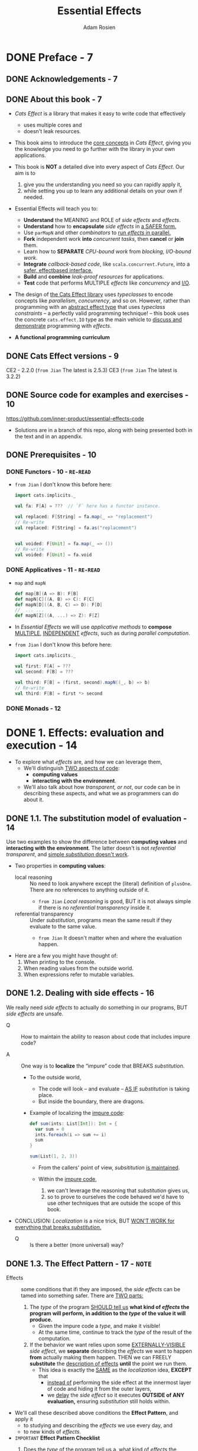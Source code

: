 #+TITLE: Essential Effects
#+AUTHOR: Adam Rosien
#+VERSION: 2021-07-05 - Early Access
#+STARTUP: overview
#+STARTUP: entitiespretty

* DONE Preface - 7
  CLOSED: [2021-08-13 Fri 03:04]
** DONE Acknowledgements - 7
   CLOSED: [2021-08-13 Fri 03:04]
** DONE About this book - 7
   CLOSED: [2021-08-13 Fri 03:03]
   - /Cats Effect/ is a library that makes it easy to write code that effectively
     * uses multiple cores and
     * doesn't leak resources.

   - This book aims to
     introduce the _core concepts_ in /Cats Effect/,
     giving you the knowledge you need to go further with the library in your
     own applications.

   - This book is *NOT* a detailed dive into every aspect of /Cats Effect/.
     Our aim is to
     1. give you the understanding you need so you can rapidly apply it,
     2. while setting you up to learn any additional details on your own if needed.

   - Essential Effects will teach you to:
     * *Understand* the MEANING and ROLE of /side effects/ and /effects/.
     * *Understand* how to *encapsulate* /side effects/ in _a SAFER form._
     * Use ~parMapN~ and other /combinators/ to _run /effects/ in parallel._
     * *Fork* independent work *into* /concurrent tasks/,
       then *cancel* or *join* them.
     * Learn how to *SEPARATE* /CPU-bound work/ from /blocking, I/O-bound work/.
     * *Integrate* /callback-based code/, like ~scala.concurrent.Future~, into a
       _safer, effectbased interface._
     * *Build* and *combine* /leak-proof resources/ for applications.
     * *Test* code that performs MULTIPLE /effects/ like /concurrency/ and _I/O_.

   - The design of _the Cats Effect library_ uses /typeclasses/ to encode concepts
     like /parallelism/, /concurrency/, and so on.
       However, rather than programming with an _abstract effect type_ that uses
     /typeclass constraints/ -- a perfectly valid programming technique! -- this
     book uses the concrete ~cats.effect.IO~ type as the main vehicle to _discuss
     and demonstrate_ programming with /effects/.

   - *A functional programming curriculum*

** DONE Cats Effect versions - 9
   CLOSED: [2021-08-13 Fri 02:44]
   CE2 - 2.2.0 (=from Jian= The latest is 2.5.3)
   CE3 (=from Jian= The latest is 3.2.2)

** DONE Source code for examples and exercises - 10
   CLOSED: [2021-08-13 Fri 02:49]
   https://github.com/inner-product/essential-effects-code

   - Solutions are in a branch of this repo, along with being presented both in
     the text and in an appendix.

** DONE Prerequisites - 10
   CLOSED: [2021-08-13 Fri 03:03]
*** DONE Functors - 10 - =RE-READ=
    CLOSED: [2021-07-17 Sat 03:08]
    - =from Jian= I don't know this before here:
      #+begin_src scala
        import cats.implicits._

        val fa: F[A] = ???  // `F` here has a functor instance.

        val replaced: F[String] = fa.map(_ => "replacement")
        // Re-write
        val replaced: F[String] = fa.as("replacement")


        val voided: F[Unit] = fa.map(_ => ())
        // Re-write
        val voided: F[Unit] = fa.void
      #+end_src

*** DONE Applicatives - 11 - =RE-READ=
    CLOSED: [2021-08-13 Fri 03:02]
    - ~map~ and ~mapN~
      #+begin_src scala
        def map[B](A => B): F[B]
        def mapN[C]((A, B) => C): F[C]
        def mapN[D]((A, B, C) => D): F[D]
        //  ... ...
        def mapN[Z]((A, ...) => Z): F[Z]
      #+end_src

    - In /Essential Effects/
      we will use /applicative methods/ to *compose*
      _MULTIPLE_, _INDEPENDENT_ /effects/, such as during /parallel computation/.

    - =from Jian= I don't know this before here:
      #+begin_src scala
        import cats.implicits._

        val first: F[A] = ???
        val second: F[B] = ???

        val third: F[B] = (first, second).mapN((_, b) => b)
        // Re-write
        val third: F[B] = first *> second
      #+end_src

*** DONE Monads - 12
    CLOSED: [2021-08-13 Fri 03:03]

* DONE 1. Effects: evaluation and execution - 14
  CLOSED: [2021-08-15 Sun 00:56]
  - To explore what /effects/ are, and how we can leverage them,
    * We'll distinguish _TWO aspects of code_:
      + *computing values*
      + *interacting with the environment*.

    * We'll also talk about how /transparent, or not/, our code can be in
      describing these aspects, and what we as programmers can do about it.

** DONE 1.1. The substitution model of evaluation - 14
   CLOSED: [2021-08-14 Sat 16:24]
   Use two examples to show the difference between *computing values* and
   *interacting with the environment*. The latter doesn't is not /referential
   transparent/, and _simple /substitution/ doesn't work_.

   - Two properties in *computing values*:
     * local reasoning ::
       No need to look anywhere except the (literal) definition of ~plusOne~.
       There are no references to anything outside of it.
       + =from Jian=
         /Local reasoning/ is good,
         BUT it is not always simple if there is no /referential transparency/
         inside it.

     * referential transparency ::
       Under /substitution/, programs mean the same result
       if they evaluate to the same value.
       + =from Jian=
         It doesn't matter when and where the evaluation happen.

   - Here are a few you might have thought of:
     1. When printing to the console.
     2. When reading values from the outside world.
     3. When expressions refer to mutable variables.

** DONE 1.2. Dealing with side effects - 16
   CLOSED: [2021-08-14 Sat 16:38]
   We really need /side effects/ to actually do something in our programs,
   BUT /side effects/ are unsafe.
   - Q :: How to maintain the ability to reason about code that includes impure
          code?

   - A :: One way is to *localize* the “impure” code that BREAKS /substitution/.
     * To the outside world,
       + The code will look -- and evaluate -- _AS IF_ /substitution/ is taking
          place.
       + But inside the boundary, there are dragons.

     * Example of localizing the _impure code_:
       #+begin_src scala
         def sum(ints: List[Int]): Int = {
           var sum = 0
           ints.foreach(i => sum += i)
           sum
         }

         sum(List(1, 2, 3))
       #+end_src
       + From the callers' point of view, /subsititution/ _is maintained_.

       + Within the _impure code_,
         1. we can't leverage the reasoning that /substitution/ gives us,
         2. so
            to prove to ourselves the code behaved
            we'd have to use other techniques that are outside the scope of this
            book.

   - CONCLUSION:
     /Localization/ is a nice trick,
     BUT _WON'T WORK for everything that breaks /substitution/._
     * Q :: Is there a better (more universal) way?

** DONE 1.3. The Effect Pattern - 17 - =NOTE=
   CLOSED: [2021-08-14 Sat 18:48]
   - Effects :: some conditions that ifi they are imposed, the /side effects/ can
                be tamed into something safer. There are _TWO parts:_
     1. The /type/ of the program _SHOULD tell us_
        *what kind of /effects/ the program will perform,
        in addition to the /type/ of the value it will produce.*
        * Given the impure code a /type/, and make it visible!
        * At the same time, continue to track the /type/ of the result of the
          computation.

     2. If the behavior we want relies upon some _EXTERNALLY-VISIBLE_ /side effect/,
        we
        *separate* describing the /effects/ we want to happen
        *from* actually making them happen.
          THEN we can FREELY *substitute* the _description of effects_ *until*
        the point we run them.
        * This idea is exactly the _SAME_ as the /localization/ idea,
          *EXCEPT* that
          + _instead of_
            performing the side effect at the innermost layer of code
            and
            hiding it from the outer layers,
          + we _delay_ the /side effect/ so it executes *OUTSIDE of ANY evaluation,*
            ensuring /substitution/ still holds within.

   - We'll call these described above conditions the *Effect Pattern*, and apply it
     * to studying and describing the /effects/ we use every day, and
     * to new kinds of /effects/.

   - =IMPORTANT=
     *Effect Pattern Checklist*
     1. Does the /type/ of the program tell us
        a. _what kind of_ /effects/ the program will perform; and
        b. _what type of_ /value/ it will produce?

     2. When /externally-visible side effects/ are required,
        is the _effect description_ *separate from* the _execution_?
        =FIXME= separate ==> separated

   - =from Jian=
     You should always use this checklist to identify and confirm /effects/.

*** TODO 1.3.1. Example: Is ~Option~ an effect? - 18
    - *Effect Pattern Checklist:* ~Option[A]~
      =TODO=
      =TODO= =NOTE= =QUESITON= =???= =RE-READ= the second item of the checklist!!!
      =TODO=

*** TODO 1.3.2. Example: Is ~Future~ an effect? - 20
    - *Effect Pattern Checklist:* ~Future[A]~
      =TODO= =NOTE=

** DONE 1.4. Capturing arbitrary side effects as an effect - 23
   CLOSED: [2021-08-14 Sat 18:54]
   - The ~IO~ /effect/ type in ~cats.effect~ is a /data type/ that allows us to
     *capture* ANY /side effect/, but *in a SAFE way*, following our /Effect Pattern/.

   - Let's implement our own (toy) version (mental model) of ~IO~ to understand
     how it works.
     * Create our first effect to capture *arbitrary* /side effects/.
       #+begin_src scala
         package com.innerproduct.ee.effects

         final case class MyIO[A](unsafeRun:() => A)

         object MyIO {
           def putStr(s: => String): MyIO[Unit] =
             MyIO(() => println(s))
         }

         object Printing extends App {
           val hello = MyIO.putStr("hello!")

           hello.unsafeRun()  // Explicitly run the effect
         }
       #+end_src
       The ~unsafeRun~ name is selected to let everyone know this function
       *does NOT maintain /substitution/.*

     * Try to do evaluation by /substitution/, and you can see the code above
       equals to the ~println("hello!")~.

** DONE 1.5. Composing effects - 25
   CLOSED: [2021-08-15 Sun 00:08]
   Add /combinators/ like ~map~ (modify the output of an /effect/) and ~flatMap~
   (use the output of an /effect/ to create a new /effect/) to ~MyIO~.
     *But be careful!* Composing /effects/ *MUST NOT* _execute_ them.
   We require composition to *maintain substitution*, so we may _build /effects/
   out of other /effects/._
   #+begin_src scala
     package com.innerproduct.ee.effects

     final case class MyIO[A](unsafeRun: () => A) {
       def map[B](f: A => B): MyIO[B] =
         MyIO(() => f(unsafeRun()))

       def flatMap[B](f: A => MyIO[B]): MyIO[B] =
         MyIO(() => f(unsafeRun()).unsafeRun())
     }

     object MyIO {
       def putStr(s: => String): MyIO[Unit] =
         MyIO(() => println(s))
     }

     object Printing extends App {
       val hello = MyIO.putStr("hello!")
       val world = MyIO.putStr("world!")

       val helloWorld: MyIO[Unit] =
         for {
           _ <- hello
           _ <- world
         } yield ()

       helloWorld.unsafeRun()
     }

     // OUTPUT:
     //// hello!
     //// world!
   #+end_src

   - *Exercise 1: Timing*
     =DONE=

*** DONE 1.5.1. ~MyIO~ as an effect - 27
    CLOSED: [2021-08-14 Sat 23:54]
    - *Effect Pattern Checklist:* ~MyIO[A]~

    - *What's a "thunk"?*
      * thunk :: a delayed computation
        + The name is a pun on the past tense of "think",
          so the value of the /thunk/ is available after the "thinking" of
          the computation is complete.

        + A /thunk/ may _optionally_ /memoize/ its result,
          avoiding recomputation when subsequently evaluated.

      * /Call-by-name parameters/ can't themselves be values,
        + =from Jian=
          My understanding is this means /call-by-name parameter syntax/ specifies
          the way to evaluate a parameter, not a value itself.
          _A /value/ is certain evaluation result._

        + =from Jian=
          In another point of view,
          The /call-by-name parameter syntax/ doesn't give us a full control:
          we can't decide to evaluate it or not, it only promises that a
          call-by-name parameter won't evaluate if we don't access it.
          *This is _NOT_ enough!*

        + We need to find a way to annotate /thunk values/. See below.

        so a /thunk/ can alternatively have the /type signature/ ~() => A~:
        _a zero-argument function_ that produces a /value/ of type ~A~ when evaluated.
        =FIXME=
        the ~() => A~ above in the book uses the single character arrow.

    - People do *NOT* always use the terminology *strictly*.
      * Sometimes,
        people call the ~MyIO~ a /thunk/,
        SINCE you can use it to
        + *produce* a _delayed computation_,
        + rather than the more literal interpretation of it *having* a /thunk/.

** DONE 1.6. Summary - 29
   CLOSED: [2021-08-15 Sun 00:56]
   1. The /substitution model of evaluation/ gives us
      - /local reasoning/
      - /fearless refactoring/.

   2. *Interacting* with the /environment/ can *break* /substitution/.
      _ONE SOLUTION_ is to *localize* these /side effects/ so they don’t affect
      evaluation.

   3. _ANOTHER SOLUTION_ is the /Effect Pattern/:
      a set of conditions that makes the presence of /effects/ more _VISIBLE_
      while ensuring /substitution/ is maintained.

      - An /effect type/ tells us what kind of /effects/ the program will perform,
        in addition to the /type/ of the value it will produce.

      - /Effects/
        *separate*
        describing what we want to happen
        *from*
        actually making it happen.
        * We can freely
          *substitute* _the description of /effects/_ *up*
          UNTIL the point we run them.

      - =from Jian=
        I think the /effect pattern/ is superior than the first solution.
        Both of these solutions use the same fundamental idea, but the /effect pattern/
        can expand the /local/ to a larger scale (until ~unsafeRun~ is called), and
        /effect pattern/ introduce /effect types/ and /combinators/ systematically,
        which can make the /effect pattern/ solution scalable and more elegant.

   4. We demonstrated a way to *safely capture* /side effects/ via the ~MyIO[A]~ type,
      which *delayed* the /side effect/ until the ~unsafeRun~ method is called.
      - We produced new ~MyIO~ values with the ~map~ and ~flatMap~ /combinators/.

* DONE 2. Cats Effect ~IO~ - 31
  CLOSED: [2021-08-15 Sun 05:33]
  We already built our ~MyIO~ /effect/. We'll learn ~cats.effect.IO~, which as
  the SAME properties.
    We'll also show how to *build applications* using /effects/ with
  ~cats.effect.IOApp~.

** DONE 2.1. Constructing ~IO~ values - 31
   CLOSED: [2021-08-15 Sun 04:19]
   Use ~IO.delay~ to construct an ~IO~ effect.
   ~IO.apply~ is an alias of ~IO.delay~.
   #+begin_src scala
     def delay[A](a: => A): IO[A]
   #+end_src

   - Q :: When the /effect/ is executed,
          what happens if the /side effect/ _throws an exception_?
          For example, ~IO.delay(throw new RuntimeException("oh noes!"))~

   - A :: This can only happen when you running a /effect/.
     * =from Jian=
       If a /effect/ is constructed properly.

   - Construct ~IO~ /effect/ from a pure value _LESS common_,
     but it can be done: ~IO.pure(12)~.

   - Do *NOT* perform ANY /side effects/ when calling ~IO.pure~,
     * because
       1. they will _be eagerly evaluated_, and
       2. that will _break substitution_.

     * If you are not sure, use ~IO.delay~.
       =from Jian=
       Or if you don't want this _eagerly evaluation_.

   - Lift an exception into ~IO~:
     ~IO.raiseError(new RuntimeException("oh noes!"))~
     * No ~throw~ here

   - Since it is a common alternative /effect type/,
     =FIXME=

     =DOES this mean ~Future~ is a common alternative /effect type/=

     =I think there is a CRITICAL missing "of" after "alternative", since we
     already discussed ~Future~ doesn't fulfill the /effect pattern/.=

     there is a general way to *transform* ~scala.concurrent.Future~ values into
     ~IO~ values:
     #+begin_src scala
       def futurish: Future[String] = ???

       val fut: IO[String] = IO.fromFuture(IO(futurish))
     #+end_src
     In this way, we successfully convert ~Future[T]~ to ~IO[T]~.

** DONE 2.2. Transforming ~IO~ values - 32
   CLOSED: [2021-08-15 Sun 05:05]
   - ~IO~ is
     * a /functor/: ~IO(12).map(_ + 1)~
     * an /applicative/: ~(IO(12), IO("hi")).mapN((i, s) => s"$s: $i")~
     * a /monad/: Use ~flatMap~ and ~for~-comprehension:
       #+begin_src scala
         for {
           i <- IO(12)
           j <- IO(i + 1)
         } yield j.toString
       #+end_src

   - There are many other /combinators/ available.
     =TODO= =TODO= =TODO=
     _Check the Appendix A, Cheatsheets_

*** DONE 2.2.1. Error handling - 33 - =RE-READ=
    CLOSED: [2021-08-15 Sun 05:05]
    footnote 9:
    The error handling methods mentioned here are defined in ~ApplicativeError~
    and ~MonadError~ /type classes/ of the Cats library.

    - As we've seen, an ~IO~ computation can *fail*,
      * either by _throwing an exception_ during execution,
      * or by _capturing an existing exception_ via ~IO.raiseError~.

    - We can, however, detect these _failures_ and do something about it.
      A common combinator for _error handling_ is ~handleErrorWith~,
      which *has a SIMILAR /signature/ to ~flatMap~ EXCEPT it accepts _error values_:*
      #+begin_src scala
        def handleErrorWith[AA >: A](f: Throwable => IO[AA]): IO[AA]
      #+end_src
      * Examples:
        #+begin_src scala
          val ohNoes =
            IO.raiseError[Int](new RuntimeException("oh noes!"))

          val handled: IO[Int] =
            ohNoes.handleErrorWith(_ => IO(12))
        #+end_src
        + If you are sure that the value provided by you is a _successful value_,
          you can simplify the ~ohNoes.handleErrorWith(_ => IO(12))~ to
          ~ohNoes.handleError(_ => 12)~.

        + Caution:
          The effect generated by ~f~ can fail.
          #+begin_src scala
            ohNoes.handleErrorWith(t => IO.raiseError(new OtherException(t)))
          #+end_src

        + If the _transformation between errors_ are what you expect,
          you can simplify the above code as
          ~ohNoes.adaptError(t => new OtherException(t))~
          _This is equivalent to the above ~ohNoes.handleErrorWith(...)~ code!_

        + You can also transform an error to a ~Left~ value of ~Either~:
          ~def attempt: IO[Either[Throwable, A]]~
          #+begin_src scala
            ohNoes.attempt
          #+end_src

    - _Instead of_ hiding the error-handling
      we're now exposing the error,
      BUT *delay* it handling by lifting the error into a successful ~IO~ effect.
      - This is equivalent to
        #+begin_src scala
          val attempted: IO[Either[Throwable, Int]] =
            ohNoes
              .map(i => Right(i): Either[Throwable, Int])
              .handleErrorWith(t => Left(t))

          // is equivalent to

          val attempted: IO[Either[Throwable, Int]] =
            ohNoes.attempt
        #+end_src

    - *Error-handling Decision Tree*
      =IMPORTANT=
      =IMPORTANT=
      =IMPORTANT=
      If an error occurs in your ~IO[A]~ do you want to...
      1. *perform* an /effect/?
         Use ~onError(pf: PartialFunction[Throwable, IO[Unit]]): IO[A]~.

      2. *transform* _ANY ERROR_ *into* _another error_?
         Use ~adaptError(pf: PartialFunction[Throwable, Throwable]): IO[A]~.

      3. *transform* _ANY ERROR_ *into* a _successful value_?
         Use ~handleError(f: Throwable ⇒ A): IO[A]~.

      4. *transform* _SOME kinds of ERRORS_ *into* a _successful value_?
         Use ~recover(pf: PartialFunction[Throwable, A]): IO[A]~.

      5. *transform* _SOME kinds of ERRORS_ *into* _another /effect/?_
         Use ~recoverWith(pf: PartialFunction[Throwable, IO[A]]): IO[A]~.

      6. *make errors visible* BUT *delay error-handling*?
         Use ~attempt: IO[Either[Throwable, A]]~.

      Otherwise, use ~handleErrorWith(f: Throwable => IO[A]): IO[A]~.
      =FIXME= The arrow

** DONE 2.3. Executing ~IO~ values - 35
   CLOSED: [2021-08-15 Sun 05:11]
   We've *delayed* ANY /side effects/ by *encapsulating* them *into* an ~IO~ value.
   When we're done *composing* our program we'll finally *execute* the /effects/.
     There are a number of /methods/ to *execute* them, and they *ALL* are
   *prefixed with* ~unsafe~ to denote that /side effects/ will get executed
   and that our /substitution/ process *no longer applies*.

   - The most common ~unsafe~ method you'll encounter is ~unsafeRunSync~.
     * Inspect this name:
       + ~Run~ means execute, and
       + ~sync~ means synchronous execution;
       together they _run the effects synchronously_ and return the result.

   - Invoking ~unsafeRunSync~ on an ~IO[A]~ will produce a value of type ~A~ if
     the effect succeeds:
     #+begin_src scala
       def unsafeRunSync: A
     #+end_src

   - Use ~unsafeToFuture~ to integrate your effectful code with _legacy interfaces_
     that many consume ~scala.concurrent.Future~.
     #+begin_src scala
       def unsafeToFuture: Future[A]
     #+end_src
     * =from Jian=
       If there is a chance to use cats-effect, you should never use ~Future~.
       + Maybe there are _exceptions_, if performance is taken into account. I'm not sure!!!

   - *CAUTION*:
     * As a general rule,
       + you *should not* be invoking _any ~unsafe~ method_ in your code.
       + When *experimenting in the REPL* or some other throw-away code, *sure*.

     * In an app, *ALWAYS* _delegate_ this responsibility to types like ~IOApp~.

** DONE 2.4. ~IO~ as an effect - 36
   CLOSED: [2021-08-15 Sun 05:13]
   - *Error Pattern Checklist:* ~IO[A]~

** DONE 2.5. Executing effects in applications with ~IOApp~ - 37
   CLOSED: [2021-08-15 Sun 05:26]
   To execute /effects/, the _Cats Effects_ provides the ~IOApp~ type for _applications_.
   ~IOApp~ is _an /executable Scala type/ -- something that has a ~main~ method_ --
   that requires you to declare your /effects/ as a *single* ~IO~ value,
   and
   it performs the task of executing those /effects/.

   - Examples 3. "Hello World" as an ~IOApp~ program. Code available at
     =resources/HelloWorld.scala=
     #+begin_src scala
       package com.innerproduct.ee.resources

       import cats.effect._

       object HelloWorld extends IOApp {
         def run(args: List[String]): IO[ExitCode] =
           helloWorld.as(ExitCode.Success)

         val helloWorld: IO[Unit] =
           IO(println("Hello world!"))
       }
     #+end_src
     * The application /entry point/ is the ~run~ /method/,
       which MUST return ~IO[ExitCode]~.

     * ~ExitCode~ is a enumeration.

   - *Exercise 2: Ticking Clock*
     #+begin_src scala
       package com.innerproduct.ee.io

       import cats.effect.*
       import cats.implicits.given
       import scala.concurrent.duration.given

       object TickingClock extends IOApp {

         def run(args: List[String]): IO[ExitCode] =
           tickingClock.as(ExitCode.Success)

         val tickingClock: IO[Unit] = {
           val currentTime = IO(System.currentTimeMillis())
           for {
             _ <- IO(println(System.currentTimeMillis()))
             _ <- IO.sleep(1.second)
             _ <- tickingClock
           } yield ()
         }

       }
     #+end_src

** DONE 2.6. Summary - 39
   CLOSED: [2021-08-15 Sun 05:33]
   1. ~cats.effect.IO~ is an /effect/ that can *encapsulate* ANY /side effect/.
      - Constructors produce an ~IO~ from
        * pure values,
        * delayed /side effects/,
        * errors, and
        * other types like ~Future~.

      - /Combinators/ let you
        * *build* new /effects/,
        * *transform* their outputs, and
        * *handle* errors.

        It is _ESSENTIAL_ that
        EVERY /combinator/ *AVOIDS the execution* of ANY /effect/,
        otherwise /substitution/ will be broken.

      - We can execute ~IO[A]~ values, who produce
        * EITHER a /value/ of type ~A~
        * OR raise an /exception/.

        You should only run them at the very “edges” of your programs via its
        /unsafe-prefixed methods/.

   2. ~cats.effect.IOApp~ lets you _describe your application_
      as a SINGLE ~IO~ /effect/ that it executes.

* DONE 3. Parallel execution - 41
  CLOSED: [2021-08-16 Mon 19:56]
  1. First we'll discuss if ~IO~ itself _supports /parallelism/, or NOT._

  2. We'll then talk about
     - HOW ~IO~ can support /parallelism/, and
     - HOW that /parallelism/ is implemented.

  3. We'll then see some examples of _DIFFERENT WAYS_ to
     *compose* ~IO~ values _in parallel_.

** DONE 3.1. Does ~IO~ support parallelism? - 41 - =RE-READ= =RE-NOTE=
   CLOSED: [2021-07-19 Mon 00:26]
   To answer the question of whether or not ~IO~ supports /parallelism/, let's
   first compare it to a similar data type, ~scala.concurrent.Future~, which
   we've seen supports /parallelism/ by *scheduling* work *on* MULTIPLE /threads/
   via a ~scala.concurrent.ExecutionContext~.

   =After reading this section I get:=
   The methods ~flatMap~ and ~mapN~ of ~Future~ doesn't support parallelism
   if ~Future~ doesn't support *eagerly scheduling*.

   - In the code below, is the /effect/ of ~hw1~ the _SAME_ as the /effect/ of ~hw2~?
     Do ~hello~ and ~world~ run _in /parallel/, or NOT?_
     What output will we see printed to the console?

   - Because ~Future~ *eagerly schedules* the action, and *caches* the result.
     The code breaks rule #2 of our Effect Pattern:
     #+begin_src scala
       package com.innerproduct.ee.parallel

       import cats.implicits._
       import scala.concurrent._
       import scala.concurrent.duration._

       object Future1 extends App {
         implicit val ec = ExecutionContext.global

         val hello = Future(println(s"[${Thread.currentThread.getName}] Hello"))
         val world = Future(println(s"[${Thread.currentThread.getName}] World"))

         val hw1: Future[Unit] =
           for {
             _ <- hello
             _ <- world
           } yield()

         Await.ready(hw1, 5.seconds)

         val hw2: Future[Unit] =
           (hello, world).mapN((_, _) => ())

         Await.ready(hw2, 5.seconds)
       }

       // [scala-execution-context-global-10] Hello
       // [scala-execution-context-global-11] World
     #+end_src
     * We can't see two output of =Hello= and =World=

     * We can see /parallelism/ -- differents threads: 10 and 11

   - Delay the /side effects/ by defining ~hello~ and ~world~ with ~def~ instead
     of ~val~. Then output is like:
     #+begin_src text
       [scala-execution-context-global-10] Hello
       [scala-execution-context-global-10] World
       [scala-execution-context-global-11] World
       [scala-execution-context-global-10] Hello
     #+end_src
     * =TODO=
       But be careful! Even though we see output happening on two different
       /threads/, that doesn't imply that those computations happened in parallel.
       How might you be able to show they ran in parallel, or not? (It's not too
       important to answer this question.)

     * ~hw2~ computation is actually *non-deterministic*.

     * This demonstrates that for ~Future~, ~flatMap~ and ~mapN~ have *different*
       EFFECTS with respect to /parallelism/.

     * *But note*:
       it is *NOT* the case ~mapN~ for ~Future~ is implemented with /parallelism/
       but ~flatMap~ is implemented as something _sequential_.
         The /parallelism/ comes as a *side effect* -- pun intended -- of
       ~Future~ _eagerly scheduling_ the computation, which happens *before* ~mapN~
       itself is evaluated.

   - What about ~IO~?
     Does using ~mapN~ vs. ~flatMap~ have a different effect, like ~Future~ does?
     #+begin_src scala
       package com.innerproduct.ee.parallel

       import cats.effect._
       import cats.implicits._

       object IOComposition extends App {
         val hello = IO(println(s"[${Thread.currentThread.getName}] Hello"))
         val world = IO(println(s"[${Thread.currentThread.getName}] World"))

         val hw1: IO[Unit] =
           for {
             _ <- hello
             _ <- world
           } yiled ()

         val hw2: IO[Unit] =
           (hello, world).mapN((_, _) => ())

         hw1.unsafeRunSync()
         hw2.unsafeRunSync()
       }

       // [main] Hello
       // [main] World
       // [main] Hello
       // [main] World
     #+end_src
     * The /threads/ are the *SAME* -- ~IO~ does *NOT* provide any support for
       /the effect of parallelism/! And this is by design, because we want
       *DIFFERENT /effects/ to have DIFFERENT /types/*, as per our _Effect Pattern_.

** DONE 3.2. The ~Parallel~ typeclass - 46
   CLOSED: [2021-07-19 Mon 01:32]
   Follow the #1 of our /Effect Pattern/, there is a ~cats.effect~ type for
   /parallelism/. Its name is ~IO.Par~.
   #+begin_src scala
     sealed abstract class IO[+A] { /* ... */ }
     object IO {
       class Par[+A] { /* ... */ }

       object Par {
         def apply[A](ioa: IO[A]): Par[A] = ???
         def unwrap[A](ioa: Par[A]): IO[A] = ???
       }
     }
   #+end_src

   - ~IO.Par~ will *NOT* have a ~Monad~ /instance/, because we do *not* want to
     be able to *serialize* the execution of multiple actions.
       Instead it will have an ~Applicative~ instance, to compose independent
     ~IO.Par~ values:
     #+begin_src scala
       implicit def ap(implicit cs: ContextShift[IO]): Applicative[IO.Par] =
         new Applicative[IO.Par] {
           def pure[A](a: A): IO.Par[A] = IO.Par(IO.pure(a))
           def map[A, B](pa: IO.Par[A])(f: A => B): IO.Par[B] = ???
           def product[A, B](pa: IO.Par[A], pb: IO.Par[B]): IO.Par[(A, B)] = ???
         }
     #+end_src
     * About ~implicit cs: ContextShift[IO]~,
       =TODO= _Chapter 5, Shifting contexts._ =TODO=

     * The implementation of ~product~ will ensure that ~pa~ and ~pb~ execute on
       DIFFERENT /threads/, using ~cs~.
       =TODO=

   - It's a bit *VERBOSE* to have to *switch* types when we translate between
     /sequential/ and /parallel/ execution.
     #+begin_src scala
       val ia: IO[A] = IO(???)
       val ib: IO[B] = IO(???)

       def f(a: A, b: B): C = ???

       val ipa: IO.Par[A] = IO.Par(ia)
       val ipb: IO.Par[B] = IO.Par(ib)

       val ipc: IO.Par[C] = (ipa, ipb).mapN(f)

       val ic: IO[C] = IO.Par.unwrap(ipc)
     #+end_src

   - The ~Parallel~ /type class/ from _cats_ (NOT _cats-effect_):
     #+begin_src scala
       trait Parallel[S[_]] {
         type P[_]

         def monad: Monad[S]

         def applicative: Applicative[P]

         def sequantial: P ~> S

         def parallel: S ~> P
       }
     #+end_src
     1. /Typeclass instances/ are about the type ~S~ (for *sequential*).
        For example, there will be a /typeclass instance/ ~Parallel[IO]~, where
        ~IO~ is the /sequential type/ to be transformed.

     2. The /typeclass instance/ defines the ~P~ type (for *parallel*).
        For the ~Parallel[IO]~ /typeclass instance/, ~P~ would be ~IO.Par~.

     3. ~S~ must have a ~Monad~. That is, operations using ~S~ must be *sequenced*.

     4. ~P~ must have an ~Applicative~. That is, operations using ~P~
        *must not have* _any data ordering dependencies_.

     5. A ~Parallel~ /instance/ must be able to *transform from* _sequential values_
        *to* _parallel values_, and back.
          The ~~>~ symbol is a /type alias/ for ~cats.arrow.FunctionK~, which is a
        transformation from some type ~F[A]~ to another type ~G[A]~, for any type ~A~.
        So the type ~P ~> S~ is equivalent to code like ~def apply[A](pa: P[A]): S[A]~.

   - Figure 3. The ~Parallel~ /typeclass/ encodes transformations between a
     /sequential type/ ~S~ and a /parallel type/ ~P~.

   - Let's use ~Parallel[IO]~ to re-write the above code:
     #+begin_src scala
       val ia: IO[A] = IO(???)
       val ib: IO[B] = IO(???)

       def f(a: A, b: B): C = ???

       val ipa: IO.Par[A] = Parallel[IO].parallel(ia)
       val ipb: IO.Par[B] = Parallel[IO].parallel(ib)

       val ipc: IO.Par[C] = (ipa, ipb).mapN(f)

       val ic: IO[C] = Parallel[IO].sequential(ipc)
     #+end_src
     * We can _do better_, though.
       Once a ~Parallel~ /typeclass instance/ is defined,
       *par-prefixed versions of functions* become available on the /sequential
       type/ that do this translation automatically, so you never see the
       underlying change of type:
       #+begin_src scala
         val ia: IO[A] = IO(???)
         val ib: IO[B] = IO(???)

         def f(a: A, b: B): C = ???

         val ic: IO[C] = (ia, ib).parMapN(f)
       #+end_src
       See Figure 4

** DONE 3.3. Inspecting parallelism - 50
   CLOSED: [2021-08-16 Mon 00:26]
   - Q :: How to get a feel for what is executing?
   - A :: Use a helper method, ~debug~, to add to our code through
          ~import com.innerproduct.ee.debug._~
          =from Jian= CAUTION: this is not a part of _cats-effect_!
     * Example 10. =parallel/DebugExample.scala=
       #+begin_src scala
         package com.innerproduct.ee.parallel

         import cats.effect._
         import cats.implicits._

         import com.innerproduct.ee.debug._

         object DebugExample extends IOApp {
           def run(args: List[String]): IO[ExitCode] =
             seq.as(ExitCode.Success)

           val hello = IO("hello").debug
           val world = IO("world").debug

           val seq =
             (hello, world)
               .mapN((h, w) => s"$h $w")
               .debug
         }
       #+end_src
       + At /runtime/, the ~debug~ method will print
         - the _name_ of the _CURRENT /thread/,_
         - along with the _value_ produced by the /effect/ (as a string produced by invoking ~toString~):
         #+begin_src text
           [ioapp-compute-0] hello
           [ioapp-compute-0] world
           [ioapp-compute-0] hello world
         #+end_src

       + The source for ~debug~:
         #+begin_src scala
           package com.innerproduct.ee

           import cats.effect._

           /** `import com.innerproduct.ee.debug._` to access
            ,*  the `debug` extension methods.
            ,*/
           object debug {
             /** Extension methods for an effect of type `IO[A]`. */
             implicit class DebugHelper[A](io: IO[A]) {

               /** Print to the console the value of the effect
                ,*  along with the thread it was computed on.
                ,*/
               def debug: IO[A] =
                 for {
                   a <- ioa
                   tn = Thread.currentThread.getName
                   _ = println(s"[${Colorize.reversed(tn)}] $a")
                 } yield a
             }
           }
         #+end_src

** DONE 3.4. ~parMapN~ - 52 - =TODO= mutiple ~raiseError~'s handling of ~parMapN~ and ~parTupled~
   CLOSED: [2021-08-16 Mon 16:08]
   ~parMapN~ is the _parallel version of the /applicative/ ~mapN~ method_.
   It lets us *combine* multiple /effects/ *into* one, _in parallel_, by
   specifying how to *combine* the outputs of the /effects/.

   - =from Jian=
     The above metions _parallel version of the /applicative/ ~mapN~ method_.
     Just a reminder, the /applicative ~mapN~ method/ can be parallel or not, which
     depends on if a type have an /monad instance/.
       ~parMapN~ can help its user and guarantee this operation is in parallel.

   - Use the ~debug~ introduced in the previous section, we can inspect the ~parMapN~:
     #+NAME: parallel/ParMapN.scala
     #+begin_src scala
       package com.innerproduct.ee.parallel

       import cats.effect._
       import cats.implicits._
       import com.innerproduct.ee.debug._

       object ParMapN extends IOApp {
         def run(args: List[String]): IO[ExitCode] =
           par.as(ExitCode.Success)

         val hello = IO("hello").debug
         val world = IO("world").debug
         val par =
           (hello, world)
             .parMapN((h, w) => s"$h $w")
             .debug
       }

       // [ioapp-compute-1] world
       // [ioapp-compute-0] hello
       // [ioapp-compute-0] hello world
     #+end_src
     * The /execution order/ of /parallel tasks/ is *non-deterministic*,
       so you may see =hello= and =world= be printed in a _different order_ when
       you run the program.

*** DONE 3.4.1. ~parMapN~ behavior in the presence of errors - 54 - =TODO= =NOTE=
    CLOSED: [2021-07-19 Mon 01:46]
    =MORE NOTES=
    The *FIRST failure* to happen is used AS _the failure of the composed /effect/._

    =FIXME=
    Example 13 last `parMapN` should be `mapN`
    Already sent a email to the author.

*** DONE 3.4.2. ~parTupled~ - 56
    CLOSED: [2021-07-19 Mon 01:55]
    The ~parMapN((_, _) => ())~ code looks a bit *UGLY*.

    The original example
    #+begin_src scala
      (ok, ko1).parMapN((_, _) => ())
    #+end_src

    can be re-written without changing its meaning as

    #+begin_src scala
      val e1 = (ok, ko1).parMapN(???).map(_ => ())
    #+end_src

    can be re-written as

    #+begin_src scala
      val e1 = (ok, ko1).parMapN(???).void
    #+end_src

    can be re-written with the /method/ ~parTupled~ as

    #+begin_src scala
      val e1 = (ok, ko1).parTupled.void
    #+end_src
    - This ~parTupled~ will collect the values in ~IO~ into a tuple wrapped by an
      ~IO~.
      #+begin_src scala
        (ia, ib).parTupled
        (ia, ib, ic).parTupled
        (ia, ib, ic, id).parTupled
      #+end_src

** DONE 3.5. ~parTraverse~
   CLOSED: [2021-08-16 Mon 19:49]
   ~parTraverse~ is the *parallel version* of ~traverse~; both have the type
   signature: ~F[A] => (A => G[B]) => G[F[B]]~

   - For example, if ~F~ is ~List~ and ~G~ is ~IO~,
     then _(par)traverse_ would be a function from a ~List[A]~ to an ~IO[List[B]]~
     when given a function ~A => IO[B]~.
     ~List[A] => (A => IO[B]) => IO[List[B]]~

     - We can inspect the run with ~debug~'s.

   - =TODO= =READ SOURCE CODE=
     That being said, ~parTraverse~ is actually written in terms of ~traverse~,
     where it transforms every ~IO~ into ~IO.Par~.
       Since ~traverse~ only requires the /effect/ to have _an ~Applicative~
     instance_, the ~Applicative[IO.Par]~ is where the /parallelism/ “happens”.
     =IMPORTANT=

*** DONE 3.5.1. Another view of ~parTraverse~ - 59
    CLOSED: [2021-08-16 Mon 19:49]
    _(par)traverse_ is similar to _(par)mapN_, where results are collected,
    *BUT* EVERY INPUT /effect/ has the *SAME* /output type/:
    #+begin_src scala
      def f(i: Int): IO[Int] = IO(i)

      (f(1), f(2)).parMapN((a, b) => List(a, b))                          // IO[List[Int]]
      (f(1), f(2), f(3)).parMapN((a, b, c) => List(a, b, c))              // IO[List[Int]]
      (f(1), f(2), f(3), f(4)).parMapN((a, b, c, d) => List(a, b, c, d))  // IO[List[Int]]

      List(1, 2, 3, 4).parTraverse(f)                                     // IO[List[Int]]
    #+end_src

** DONE 3.6. ~parSequence~ - 59
   CLOSED: [2021-08-16 Mon 19:51]
   _(par)sequence_ turns a nested structure "inside-out"
   =from Jian= like the ~sequence~ method from _cats_.
   ~F[G[A]] => G[F[A]]~

   - For example, if you have a ~List~ of ~IO~ effects, the value types
     transformation will be ~List[IO[A]] => IO[List[A]]~

   - *Note*:
     The ~sequence~ and ~traverse~ are mutually definable:
     ~x.sequence~ is ~x.traverse(identity)~, and
     ~x.traverse(f)~ is ~x.map(f).sequence~.

** DONE 3.7. Summary - 61 - =TODO=
   CLOSED: [2021-08-16 Mon 19:56]
   1. ~IO~ does *not support* _parallel operations_ itself, because it is a ~Monad~.

   2. The ~Parallel~ /type class/ specifies the *TRANSLATION between a pair of
      /effect types/:*
      one that is a ~Monad~ and the other that is “only” an ~Applicative~.

   3. ~Parallel[IO]~ connects the ~IO~ /effect/ to its _PARALLEL counterpart, ~IO.Par~._

   4. _Parallel ~IO~ composition_ requires the *ABILITY* to
      _shift_ computations _to_ other /threads/ within the CURRENT ~ExecutionContext~.
      This is how parallelism is “implemented”.

   5. ~parMapN~, ~parTraverse~, ~parSequence~ are the _PARALLEL_ versions of (the
      sequential) ~mapN~, ~traverse~, and ~sequence~.

      =???= Errors are managed in a fail-fast manner.
      =from Jian=
      The example of ~parMapN~ is wrong, and it can crash in more than one
      ~raiseError~ value.

* DONE 4. Concurrent control - 62
  CLOSED: [2021-07-23 Fri 04:58]
  - So far _we've been working with rather *opaque* /effects/:_
    * Example 16. *Without* /concurrent control/,
                  we can ONLY *describe* and *(eventually) run* /effects/.
      #+begin_src scala
        val i1: IO[A] = ???
        val i2: IO[B] = ???
        val i3: IO[C] = doSomething(i1, i2)

        val c: C = i3.unsafeRunSync()
      #+end_src
      1. we can *describe* them and *eventually run* them to produce
         a value (or an error).
      2. _BUT_ we do *NOT YET* have any way to *CONTROL* a running computation.

  =START HERE=
  - In this chapter we WILL DISCUSS
    * how to *fork* and *join* a /concurrent effect/, *cancel* a _concurrently
      running effect_, and
    * how to *race* MULTIPLE /effects/ concurrently.

  - *Concurrency vs. parallelism*
    - concurrent :: Computations when their /execution lifetimes/ *overlap*.

    - parallel :: Computations when their *executions occur at the SAME instant*
                  in time.

    - That is to say,
      * /concurrency/ is about the looking at
        + the *structure* of the computations and
        + how their /lifetimes/ *align*,
      * whereas
        /parallelism/ is more about the _operational utilization of resources_
        during the execution.

    - For example,
      * with _two_ /threads/ you could run _two_ computations in /parallel/ (and
        /concurrently/ =from Jian= _if they have overlap /lifetimes/!_).

      * with _one_ /thread/ _CAN_ still run two computations *concurrently*:
        if you can *"pause"* one and *switch*, using the same /thread/, to the
        other, and vice-versa.
        + BUT _NO way_ to run in *parallel*.

    - /Concurrency/ EMPHASIZES the *non-deterministic aspects* of computation:
      * we _CAN'T_ tell when anything happens,
      * _ONLY_ that their *lifetimes overlap*.
    - WHEREAS /parallelism/ requires *determinism*:
      no matter how many resources you have, you must produce the same answer.
      =TODO= =???= =TODO= =LEARN MORE=

** DONE 4.1. Decomposing the behavior of ~parMapN~ - 64
   CLOSED: [2021-08-17 Tue 10:54]
   To demonstrate *forking*, *joining*, and *cancelation* of /concurrent effects/,
   we'll write our own version of ~parMapN~, which involves each of them.
   We only _write two-argument variation of ~parMapN~._
   #+begin_src scala
     def myParMapN[A, B, C](ia: IO[A], ib: IO[B])(f: (A, B) => C): IO[C] =
       ???
   #+end_src
   - =IMPORTANT=
     The criterion of a quanlified ~myParMapN~ --
     just like ~parMapN~, needs to:
     1. *start* both the ~ia~ and ~ib~ computations
        so they _run concurrently (*"fork"* them);_
     2. *wait* for each result;
     3. *cancel* the "other" /effect/ if ~ia~ or ~ib~ _fails_; and
     4. finally *combine* the results with the ~f~ function.

   - It's important to note that _in order to_ *"wait"* and *"cancel"*,
     we'll need *SOMETHING to "wait" and "cancel" ON,*
     a kind of handle to the _"started" computation_.
     * In _Cats Effect_ that concept is a /fiber/.

   - Fiber :: a _STARTED computation_ that can be *"wait" and "cancel" ON*.
     =from Jian= =re-phrase the previous sentence=

** DONE 4.2. Gaining control with ~Fiber~ - 64
   CLOSED: [2021-08-17 Tue 13:37]
   When we write an expression like
   #+begin_src scala
     for {
       result <- effect
       ...
   #+end_src
   the value result only exists once it is produced by the /effect/. We're
   essentially *waiting until* the ~result~ is available to *continue* the
   computation.

   - Instead of waiting for the ~result~, we could
     1. instead *fork* an /effect/:
        the /effect/ will be *started*, but we _aren't interested in waiting_ for
        its completion.

     2. The _result of forking_ is a _value_ that lets us manage the /forked effect/:
        a /fiber/.

   - In Cats Effect, use the ~start~ /method/ to *fork* an /effect/:
     * _Example 17. Forking an effect with start. Code available at =control/Start.scala=._
       #+begin_src scala
         package com.innerproduct.ee.control

         import cats.effect._
         import com.innerproduct.ee.debug._

         object Start extends IOApp {

           def run(args: List[String]): IO[ExitCode] =
             for {
               _ <- task.start
               _ <- IO("task was started").debug
             } yield ExitCode.Success

           val task: IO[String] =
             IO("task").debug
         }

         // [ioapp-compute-1] task
         // [ioapp-compute-0] task was started
       #+end_src
       When you ~start~ an /effect/ its execution is *“forked”*:
       it is *shifted to* a DIFFERENT /thread/.

     * The (simplified) signature of ~start~:
       #+begin_src scala
         def start: IO[Fiber[IO, A]]
       #+end_src
       + It returns a ~Fiber~, a data type which lets us *act on* the /start-ed
         effect/.
       + Q :: But why does ~start~ RETURN _the ~Fiber~ *inside* an ~IO~?_
       + A :: BECAUSE _if it instead produced, directly, a ~Fiber~, that would
               mean our original ~IO~ is running right now,_
               BUT *in reality it isn't*.
         - The source ~IO~ ONLY executes when we explicitly run it,
           so we need to
           *delay ACCESS* to this /fiber/ -- by wrapping it in an effect --
           *until* the source ~IO~ is executed.

     * Now that we’ve demonstrated _forking_ a ~Fiber~,
       we feel the need to *offer a warning*:
       a ~Fiber~ is a *VERY “low-level” mechanism* for /concurrent control/.
       + WHILE it's absolutely necessary for implementing the /concurrency/ and
          /parallelism/ of _Cats Effect_,
       + as a developer you can often _BETTER_ achieve your goals by *using
         higher-level abstractions and operations.*
         =IMPORTANT=

**** DONE 4.2.1. Continuing ~myParMapN~: forking effects - 66
     CLOSED: [2021-08-17 Tue 11:12]
     - We can use ~start~ to *fork* a /concurrent effect/,
       so let's use it for our ~myParMapN~.
       #+begin_src scala
         def myParMapN[A, B, C](ia: IO[A], ib: IO[B])(f: (A, B) => C): IO[C] =
           for {
             fiberA <- ia.start
             fiberB <- ib.start
           } yield ???
       #+end_src
       * We *start* each /effect/ to run them /concurrently/.

       * We *DON'T YET* KNOW
         how to *gather* their results or possibly *cancel* them.
         =from Jian= This is what we should discuss in the following sections.

     - Here's our progress for the requirements:
       ☑ *start* both the ia and ib computations so they run concurrently (“fork” them);
       ☐ *wait* for each result;
       ☐ *cancel* _the “OTHER” /effect/_ if ~ia~ or ~ib~ fails; and
       ☐ finally *combine* the results with the ~f~ function.

**** DONE 4.2.2. Joining a running ~Fiber~ - 66
     CLOSED: [2021-08-17 Tue 13:37]
     When we call ~start~ on an ~IO[A]~ value we receive a ~Fiber[IO, A]~ value.
     It lets us talk about _the execution of an ~IO[A]~ computation._

     - Q :: What can we do with a ~Fiber~?
     - A :: The first thing we can do is to ~join~ it,
       #+begin_src scala
         val joined: IO[String] =
           for {
             fiber <- IO("task").start
             s     <- fiber.join
           } yield s
       #+end_src
       ~join~ will _return the result_ of the /forked ~IO~ effect/.
       1. Because of this *join*, we're *giving up* the control the /fiber/ gave us, and
       2. subsequently we can ONLY talk about the eventual result of the previously
          _forked value_.

     - Q :: What happens if we *join* the ~Fiber~ that we just ~start~-ed?
     - Q :: What executes on which /thread/?
     - A ::
       #+begin_src scala
         package com.innerproduct.ee.control

         import cats.effect._
         import com.innerproduct.ee.debug._
         import scala.concurrent.duration._

         object JoinAfterStart extends IOApp {

           def run(args: List[String]): IO[ExitCode] =
             for {
               fiber <- task.start
               _     <- IO("pre-join").debug
               _     <- fiber.join.debug
               _     <- IO("post-join").debug
             } yield ExitCode.Success

           val task: IO[String] =
             IO.sleep(2.seconds) *> IO("task").debug
         }
         // [ioapp-compute-0] pre-join
         // [ioapp-compute-1] task
         // [ioapp-compute-1] task
         // [ioapp-compute-1] post-join
       #+end_src
       - =from Jian=
         The order of the first two log messages are undeterministic.
         We see this order is because the ~IO.sleep(2.seconds) *>~ in the
         definition of ~task~.

       - Notice that ~task~ is on a *different* /thread/ than the ="pre-join"=
         output.
           We also see =task= printed twice, once for the ~IO("task").debug~ and
         once for the ~fiber.join.debug~.

       - =IMPORTANT= =IMPORTANT= =IMPORTANT=
         When we ~join~ a ~Fiber~, execution *continues on the /thread/ the Fiber
         was running on* (in this case, ioapp-compute-1).

**** DONE 4.2.3. Continuing ~myParMapN~: joining forked effects - 68
     CLOSED: [2021-08-17 Tue 13:37]
     - Since we an await the results of a /concurrent effect/ with ~join~,
       we can update our ~myParMapN~.
       #+begin_src scala
         def myParMapN[A, B, C](ia: IO[A], ib: IO[B])(f: (A, B) => C): IO[C] =
           for {
             fiberA <- ia.start
             fiberB <- ib.start
             a <- fiberA.join
             b <- fiberB.join
           } yield f(a, b)
       #+end_src
       Since the ~f~ need both results, it doesn't matter which order we ~join~ in.

     - Here's our progress for the requirements:
       ☑ *start* both the ~ia~ and ~ib~ computations so they run concurrently (“fork” them);
       ☑ *wait* for each result;
       ☐ *cancel* the “other” effect if ~ia~ or ~ib~ fails; and
       ☑ finally *combine* the results with the ~f~ function.

** DONE 4.3. Canceling a running ~Fiber~ - 68
   CLOSED: [2021-08-17 Tue 21:19]
   The second thing we can do with a ~Fiber~ is to *cancel* it.
   #+begin_src scala
     def cancel: cats.effect.CancelToken[IO]

     type CancelToken[F[_]] = F[Unit]
   #+end_src

   - *Canceling a ~Fiber~ is itself an effect.*
     It produces a ~Unit~ value once the /effect/ is *canceled*.

   - Q :: Why might we want to stop a running task?
   - A :: Usually it is because we've learned some information that tells us the
          computation isn't needed any longer.
     * For example,
       we might start a fetch from a (relatively slow) datastore, but if the
       user decides to _cancel_ the overall operation, we should _cancel_ the
       fetch to the underlying datastore.

   - Example 19. =control/Cancel.scala=
     #+begin_src scala
       package com.innerproduct.ee.control

       import cats.effect._
       import cats.effect.implicits._
       import com.innerproduct.ee.debug._

       object Cancel extends IOApp {

         def run(args: List[String]): IO[ExitCode] =
           for {
             fiber <- task.onCancel(IO("i was cancelled").debug.void).start
             _     <- IO("pre-cancel").debug
             _     <- fiber.cancel
             _     <- IO("canceled").debug
           } yield ExitCode.Success

         val task: IO[String] =
           IO("task").debug *>
             IO.never

       }

       // [ioapp-compute-1] task
       // [ioapp-compute-0] pre-cancel
       // [ioapp-compute-0] i was cancelled
       // [ioapp-compute-0] canceled
     #+end_src
     * =TODO= =from Jian= =email=
       The order is undeterministic! The first two messages can be any order.
         I get the order mentioned above, which is different from the order in
       this book. Both are right, but the order in book is rare. In my laptop, I
       can easily get that order by preprend ~IO.sleep(15.millis) *>~ to the
       current ~task~ definition. Or use the code below:
       #+begin_src scala
         def t: String = {
           Thread.sleep(3.seconds)
           "task"
         }

         val task: IO[String] =
           IO(t).debug *>
             IO.never
       #+end_src

     * ~cancel~ is *idempotent*:
       Invoking it more than once has the same effect as invoking it once --
       a canceled task will continue to be canceled.

     * =CAUTION=
       =IMPORTANT=
       =IMPORTANT=
       =IMPORTANT=
       However, _if you ~join~ after you ~cancel~,_ the ~join~ will *NEVER FINISH*,
       + *REASON*: no result will ever be produced.

*** DONE 4.3.1. How does cancelation work? - 70
    CLOSED: [2021-08-17 Tue 21:19]
    Let's set up a situation where there's _a /long-lived effect/ running CONCURRENTLY_
    with an /effect/ that produces an error. For the former we’ll use the previously
    written "ticking clock":
    #+begin_src scala
      val tickingClock: IO[Unit] =
        for {
          _ <- IO(System.currentTimeMillis()).debug
          _ <- IO.sleep(1.seconds)
          _ <- tickingClock
        } yiled ()
    #+end_src

    - Run it _concurrently_ with a /failing effect/ using ~parTupled~:
      #+begin_src scala
        // We raise an error after two seconds, to give the ticking clock a chance to
        // print a few times to the console.
        val ohNoes =
          IO.sleep(2.seconds) *>
            IO.raiseError(new RuntimeException("oh noes!"))

        val together = (tickingClock, ohNoes).parTupled

        // [ioapp-compute-0] 1603147303459
        // [ioapp-compute-1] 1603147304469
        // java.lang.RuntimeException: oh noes!
        //     at com.innerproduct.ee.concurrent.CancelledClock$.<clinit>(CancelledClock.scala:16)
        //     at com.innerproduct.ee.concurrent.CancelledClock.main(CancelledClock.scala)
      #+end_src
      * Once the exception is raised, the ~tickingClock~ will be *cancelled* by
        some kind of “error handler” belonging to _the ~parMapN~-composed effect_.

      * Our _ENDLESSLY recursing ~tickingClock~ effect_ stops,
        and we *didn't explicitly do anything*. So
        + HOW does cancelation work?
        + can our effects
          - *"know"* if they've *been canceled*?
          - *react* to that information?

    - To define the behavior of /cancelation/,
      _Cats Effect_ uses the concept of a /cancelation boundary/.
      * Cancelation boundary ::
        As an effect executes,
        if a /cancelation boundary/ -- whatever that is -- is encountered,
        then the _cancelation status_ for the CURRENT /effect/ is checked, and *if
        that /effect/ has been canceled then execution will stop.*

    - From one perspective, *cancelation is "AUTOMATIC"*
      BECAUSE _Cats Effect_ itself *periodically inserts* a /cancelation boundary/
      during _effect execution_.
      * Alternatively, one can *"manually" insert* a /cancelation boundary/ with
        ~IO.cancelBoundary~.
        + =footnote 15=
          ~IO.cancelBoundary~ only exists in Cats Effect 2.
          Read the footnotes 14 and 15 to get more details and the rationale.
          =IMPORTANT=

*** DONE 4.3.2. Continuing ~myParMapN~: cancelation-on-error behavior - 71
    CLOSED: [2021-08-17 Tue 21:19]
    If an _error_ *occurs DURING* one of our /effects/,
    we need to *cancel* "the other" /fiber/.

    1. Let's use the ~onError~ combinator to handle each /effect/:
       =CAUTION= this is our first version, not a workable version!!!
       #+begin_src scala
         def myParMapN[A, B, C](ia: IO[A], ib: IO[B])(f: (A, B) => C): IO[C] =
           for {
             fiberA <- ia.start
             fiberB <- ib.start
             a <- fiberA.join.onError(_ => fiberB.cancel)
             b <- fiberB.join.onError(_ => fiberA.cancel)
           } yield f(a, b)
       #+end_src
       There is a critical bug.

    2. The issue is that _registering an ~onError~ handler_ is itself an
       /effect/, so in the code above the handler would only be registered if we
       couple it to the result of ~fiberA.join~.
         But if we do that, then we won't be _registering the ~onError~ handler_
       with the result of ~fiberB~ until after ~fiberA~ has actually finished.
       =from Jian= Blocking?

    3. We need to instead _ENSURE_ that _both ~onError~ handlers are registered._
       If only we could write
       #+begin_src scala
         for {
           fa <- ia.start
           fb <- ib.start
           faj = fa.join.onError(_ => fb.cancel)
           fbj = fb.join.onError(_ => fa.cancel)
           c <- myParMapN(
             fa.join.onError(_ => fb.cancel),
             fb.join.onError(_ => fa.cancel)
           )(f)
         } yield c
       #+end_src
       * =from Jian=
         Use ~=~ insteand ~<-~ to separate the value building of coupling
         /fiber join/ and /error handler registration/ from /effect/ running.

       * BUT that would be using the method we are trying to write! (And it
         would incorrectly handle cancelation).
         =from Jian= Circular Reference!!!

    4. If we tried something "clever" like:
       #+begin_src scala
         for {
           fa <- ia.start
           fb <- ib.start
           faj = fa.join.onError(_ => fb.cancel)
           fbj = fb.join.onError(_ => fa.cancel)
           registerA <- faj.start
           registerB <- fbj.start
           a <- registerA.join
           b <- registerB.join
         } yield f(a, b)
       #+end_src
       this too will not properly handle /cancelation/:
       IF one of the /effects/ is *cancelled*,
       THEN a _SUBSEQUENT join_ will *never complete*.

    5. *We're stuck*!!!:
       we need to *avoid* doing a ~join~ *on* a _potentially cancelled effect_,
       BUT here either /effect/ could be cancelled first -- we don't know which.
       1) The ~Fiber~ API *isn't expressive enough* to give us the information we need.

       2) _To solve the problem,_ we need a DIFFERENT *"primitive" operation*:
          we'll instead /race/ two /effects/, which will
          1. let us know which /effect/ finishes first
          2. so that we can subsequently _join the OTHER /effect/._

** DONE 4.4. Racing multiple effects - 72
   CLOSED: [2021-08-17 Tue 21:40]
   When we *compose* multiple /effects/ *concurrently* with ~parMapN~,
   we provide a function to ~parMapN~ to _transform the gathered output of every
   concurrently executing effect._

   - Q :: What if instead we were
     ONLY INTERESTED IN _the /effect/ that *completed first*,_
     relating them temporally.
     * We call this a /race/, and can have one using the ~IO.race~ /combinator/:
       #+begin_src scala
         def race[A, B](lh: IO[A], rh: IO[B])
                       (implicit cs: ContextShift[IO]): IO[Either[A, B]]
       #+end_src

   - ~race~ is like ~parTupled~, but only return the first completed one.
     #+begin_src scala
       val ia: IO[A] = ???
       val ib: IO[B] = ???

       (ia, ib).parTupled  // IO[(A, B)]
       IO.race(ia, ib)     // IO[Either[A, B]]
     #+end_src
     * One particularly useful kind of ~race~ is _a /timeout/ for an /effect/:_
       we *race* the /effect/ against a corresponding _“sleep” effect_. If the
       *sleep finishes BEFORE* the /main effect/, a /timeout/ has occurred.
       + Example 20. =control/Timeout.scala=
         #+begin_src scala
           package com.innerproduct.ee.control

           import cats.effect._
           import cats.effect.implicits._
           import com.innerproduct.ee.debug._
           import scala.concurrent.duration._

           object Timeout extends IOApp {
             def run(args: List[String]): IO[ExitCode] =
               for {
                 done <- IO.race(task, timeout)
                 _    <- done match {
                   case Left(_)  => IO("    task: won").debug
                   case Right(_) => IO("timeouot: won").debug
                 }
               } yield ExitCode.Success

             val task: IO[Unit]    = annotatedSleep("   task", 100.millis)
             val timeout: IO[Unit] = annotatedSleep("timeout", 500.millis)

             def annotatedSleep(name: String, duration: FiniteDuration): IO[Unit] =
               {
                 IO(s"$name: starting").debug *>
                   IO.sleep(duration) *>
                   IO(s"$name: done").debug
               }.onCancel(IO(s"$name: cancelled").debug.void).void
           }
         #+end_src
         - =FIXME=
           Entry 4, "task was cancelled" now is in _monospace font_. This is not right.
           Only "task" should be _monospace font_.

         - ~IO.race~ *races* two /effects/, and returns the value of the first to finish.
           *The loser of the race is cancelled.*
           =IMPORTANT=

         - =IMPORTANT=
           This pattern is so common there's a /built-in combinator/: ~IO.timeout~.
           #+begin_src scala
             done <- IO.race(task, timeout)
             _    <- done match {
               case Left(_)  => IO("    task: won").debug
               case Right(_) => IO("timeouot: won").debug
             }
           #+end_src

           can be replaced with
           #+begin_src scala
             _ <- task.timeout(500.millis)
           #+end_src

         - A ~java.util.concurrent.TimeoutException~ can be raised
           if the /effect/ takes longer than the _timeout duration_.
           =from Jian=
           #+begin_src scala
             // [ioapp-compute-1]    task: starting
             // [ioapp-compute-2]    task: cancelled
             // java.util.concurrent.TimeoutException: 50 milliseconds
             //     at timeout @ com.innerproduct.ee.control.Timeout$.run(Timeout.scala:11)
             //     at map @ com.innerproduct.ee.control.Timeout$.run(Timeout.scala:11)
             //     at main$ @ com.innerproduct.ee.control.Timeout$.main(Timeout.scala:8)
           #+end_src

         - If you do want to
           *act when a timeout occurs*
           INSTEAD OF only having the /effect/ _canceled (=from Jian= and throw an exception),_
           you could use the ~IO.timeoutTo~ method which lets you provide an
           _alternative ~IO~ value_ to evaluate if the timeout expires.

*** DONE 4.4.1. Racing without automatic cancelation - 75
    CLOSED: [2021-08-17 Tue 21:40]
    ~IO.race~ is built upon a _SIMPLER_ /combinator/, ~IO.racePair~,
    which *doesn't provide cancelation* of _the "losing" effect_.
      Instead you receive the _"winning" value_ along with the ~Fiber~ of the
    _race "loser"_, so you can decide what you want to do with it.
    #+begin_src scala
      def racePair[A, B](lh: IO[A], rh: IO[B])
                        (implicit cs: ContextShift[IO]): IO[Either[(A, Fiber[IO, B]), (Fiber[IO, A], B)]]
    #+end_src

    - With ~racePair~, we can complete our implementation of _cancelation-on-error_
      for ~myParMapN~:
      #+begin_src scala
        def myParMapN[A, B, C](ia: IO[A], ib: IO[B])(f: (A, B) => C): IO[C] =
          IO.racePair(ia, ib).flatMap {
            case Left((a, fb))  => (IO.pure(a), fb.join).mapN(f)
            case Right((fa, b)) => (fa.join, IO.pure(b)).mapN(f)
          }
      #+end_src

    - We're _DONE_ with ~myParMapN~:
      ☑ start both the ~ia~ and ~ib~ computations so they run concurrently (“fork” them);
      ☑ wait for each result;
      ☑ cancel the “other” effect if ~ia~ or ~ib~ fails; and
      ☑ finally combine the results with the ~f~ function.

    - If you feel a bit cheated relying on ~racePair~ to _REGISTER the cancelation_
      for us, that’s alright, you’re entitled to feeling that way --
      ~Fiber~ itself *doesn't give us enough control* to implement _cancelation-on-error_.
      (=from Jian= this is one sub-conclusion we get, but not the main
      conclusion, the implementation of ~myParMapN~, of this section).

** DONE 4.5. Summary - 76
   CLOSED: [2021-08-17 Tue 21:48]
   1. /Concurrency/ allows us to CONTROL running computations.

   2. A ~Fiber~ is our handle to this CONTROL.
      After we /start/ a concurrent computation,
      we can
      - /cancel/ it or
      - /join/ it (wait for completion).

   3. /Concurrently executing effects/ *can be* /cancelled/.
      _Cancelled effects_ are expected to *stop executing* VIA
      implicit or explicit /cancelation boundaries/.

   4. We can *race* two computations to know who finished first.
      /Higher-order effects/ like timeouts (~timeout~, ~timeoutTo~, etc.) can be
      _constructed_ using *races*.

* DONE 5. Shifting contexts - 77
  CLOSED: [2021-08-21 Sat 17:05]
  - Parallelism makes use of a set of resources to *execute* /effects/.
    * On the /JVM/, this is a /thread pool/:
      /effects/ *execute* on the AVAILABLE /threads/ SIMULTANEOUSLY.
      1. Scala's main abstraction for using /thread pools/ is the
         ~scala.concurrent.ExecutionContext~, and
      2. /Cats Effect/ builds on top of ~scala.concurrent.ExecutionContext~
         to implement /parallelism/ and /concurrency/.

  - In this chapter we'll explore
    * HOW these /contexts/ are used by our ~IOApp~ programs
    * HOW DIFFERENT kinds of work -- *blocking* vs. *non-blocking* -- can require
      _DIFFERENT /execution strategies/._ =IMPORTANT=

** DONE 5.1. How much parallelism can we get? - 77
   CLOSED: [2021-08-19 Thu 12:45]
   So far our /parallel/ and /concurrent/ code has used whatever /threads/ our
   ~IOApp~ gives us.
   - Q :: *How much* work can we really do with it?
   - Q :: For example,
          if we try to run a lot of /effects/ _in parallel_,
          *HOW Many ACTUALLY run _in parallel_?*

   Let's experiment:

   - Example 21. =contexts/Parallelism.scala=:
     How MANY /effects/ can run _in parallel_?
     #+begin_src scala
       package com.innerproduct.ee.contexts

       import cats.effect._
       import cats.implicits._
       import cats.innerproduct.ee.debug._

       object Parallelism extends IOApp {
         def run(args: List[String]): IO[ExitCode] =
           for {
             _ <- IO(s"number of CPUs: $numCpus").debug
             _ <- tasks.debug
           } yield ExitCode.Success

         val numCpus = Runtime.getRuntime().availableProcessors()
         val tasks = List.range(0, numCpus * 2).parTraverse(task)
         def task(i: Int): IO[Int] = IO(i).debug
       }

       // [ioapp-compute-0] number of CPUs: 8
       // [ioapp-compute-1] 1
       // [ioapp-compute-7] 7
       // [ioapp-compute-5] 5
       // [ioapp-compute-4] 4
       // [ioapp-compute-2] 2
       // [ioapp-compute-3] 3
       // [ioapp-compute-5] 8
       // [ioapp-compute-3] 9
       // [ioapp-compute-5] 11
       // [ioapp-compute-6] 6
       // [ioapp-compute-5] 15
       // [ioapp-compute-0] 0
       // [ioapp-compute-4] 14
       // [ioapp-compute-3] 13
       // [ioapp-compute-7] 12
       // [ioapp-compute-1] 10
       // [ioapp-compute-1] List(0, 1, 2, 3, 4, 5, 6, 7, 8, 9, 10, 11, 12, 13, 14, 15
     #+end_src
     * =from Jian=
       In my laptop, replace ~numCpus * 2~ with ~numCpus * 3~, and the result can
       be more informative.
         When using ~numCpus * 2~, because this number, compared with the ~numCpus~,
       is so small, most probably size of /threads/ are NOT all used.
       + The ~numCpus * 3~ is also good in my laptop, because it only has 4 cores,
         and ~numCpus * 3~ is not too big to view.

     * From our debug information we are using *EIGHT* /threads/, which is the
       *SAME* as our ~numCpus~.
         We had _more than_ ~numCpus~ tasks, so that must mean that our _UNDERLYING
       /thread pool/ has AT MOST ~numCpus~ /threads/._

     * At the same time, we ran ~parTraverse~ with ~numCpus * 2~ as many /effects/
       as CPUs.
       + Q :: How does the system ensure _ALL_ the /effects/ are run?

       + A :: When we *compose* /effects/ _in parallel_, during execution
         1. each /effect/ is ONLY *scheduled to be executed*, and
         2. a *separate* /asynchronous process/ is responsible for executing the
            _scheduled effects_ on an available /thread/.
         3. When a /thread/ finishes its work, *another* /effect/ is executed on it.

     * SUMMARY:
       + In Scala this exactly maps to an ~ExecutionContext~,
         which *encapsulates* both
         - a queue of scheduled tasks and
         - a set of /threads/ used to execute them.

       + In /Cats Effect/, every ~IOApp~ has a *default* ~ExecutionContext~, and
         on the JVM it is constructed as
         _a *fixed* /pool/ BASED ON the number of available CPUs._

         - In all of our ~IOApp~-based examples we've been using this *hidden*
           /thread pool/.

** DONE 5.2. The need for multiple contexts - 78
   CLOSED: [2021-08-21 Sat 00:07]
   - Q :: Our computers regularly do *more than* ~numCpus~ things at the same time.
          _How can we reconcile these disparate ideas?_

   - A :: The solution on the JVM is /threads/.
          We can have many /threads/ running, and their execution _is *multiplexed*
          across_ the available cores from the operating system.
            And we _can *pool* those /threads/ *into* logical groups_ with data
          types like ~ExecutionContext~, where /threads/ in one /pool/ are
          *isolated* from those in another.
     * =FIXME= available cores available

   - Two kinds of computations:
     * *CPU-bound*:
       Compute with /pure values/.
       /Threads/ will compete to be run and whatever priorities and fairness
       algorithms will be applied to ensure we make progress.

     * *I/O-bound* (Here I/O refers to input/output, not the ~cats.effect.IO~
       /effect type/):
       *Interact with* the _external environment_, like
       _reading from a file_ or _writing to the network_, our /threads/ can *become
       /blocked/:*
       + Data may not be available yet,
       + the network hasn't acknowledged receiving anything yet,
       + and so on.

   - When a /thread/ is *blocked*, the JVM *suspends* its execution.
     Then another /thread/ can be executed by the operating system.
     * Q :: However, since there can be _limits to the number_ of possible
            /threads/, what if ALL these /threads/ are *blocked*?
       + If that happens, we can't use any available cores to do /CPU-bound/ work.

     * A :: To ensure our programs make progress -- ensuring work proceeds when
            I/O-bound work is blocked --
            we'll *isolate* the /CPU-bound work/ *from* any _I/O-bound tasks_ by
            _having *separate* /pools/._

       + The _Cats Effect library_ supports this pattern by
         ENCOURAGING *separate* /contexts/:
         + /CPU-bound work/ will be scheduled on /a *fixed-size* thread pool/,
           where _the number of /threads/ is the number of /cores/ available to the
           JVM._
             All things being equal, you *can't* compute _more than <number of
           CPUs>_ things at a time, so don't try to do more.

         + _I/O-bound work_ will be scheduled on /an *unbounded* thread pool/
           so that
           /blocked threads/ MERELY take up /memory/
           _INSTEAD OF_ stopping the progress of other tasks.

     * In an ~IOApp~ on the JVM the *DEFAULT ~ExecutionContext~ is configured
       for /CPU-bound/ work.*
       + footnote 17:
         The default ~ExecutionContext~ in an ~IOApp~ uses /daemon threads/
         SO THAT
         if the /top-level effect/ (specified by the ~run~ method of ~IOApp~) completes,
         _ANY_ /concurrently executing effects/ do *NOT prevent* the application *from* exiting

       + =TODO= The next section will answer the question:
              what /context/ do we use for _I/O bound_ work?

** DONE 5.3. Contexts for I/O-bound actions - 80
   CLOSED: [2021-08-21 Sat 02:47]
   - The reason we define ~Blocker~:
     We could instantiate our own ~ExecutionContext~ to use for _blocking I/O effects_,
     configuring it to use an /unbounded thread pool/.
     *BUT*
     it would be _somewhat DIFFICULT to properly use_
     SINCE it has the *same type* as any other ~ExecutionContext~ value, like the
     /default context/ provided for /CPU-bound/ work by ~IOApp~.
     * We could easily *pass the WRONG* /context/ *to* a /method/.

     * If instead we had a /context/ with a *DIFFERENT* /type/ we couldn't make
       that mistake. Luckily _Cats Effect 2_ provides the exact solution: ~Blocker~

     * =NOTE=:
       Managing /blocking effects/ with _Cats Effect 3_ is discussed below.

   - ~Blocker~ is a _small wrapper_ around an ~ExecutionContext~.
     Let's demonstrate
     1. *creating* a ~Blocker~ and
     2. using it to *execute* /effects/ in the /blocking context/.

   - Example:
     #+begin_src scala
       package com.innerproduct.ee.contexts

       import cats.effect._
       import com.innerproduct.ee.debug._

       object Blocking extends IOApp {

         def run(args: List[String]): IO[ExitCode] =
           Blocker[IO].use { blocker =>  // 1
             withBlocker(blocker).as(ExitCode.Success)
           }

         def withBlocker(blocker: Blocker): IO[Unit] =
           for {
             _ <- IO("on default").debug
             _ <- blocker.blockOn(IO("on blocker").debug)  // 2
             _ <- IO("where am I?").debug  // 3
           } yield ()

       }
     #+end_src
     1. We *can't directly instantiate* a ~Blocker~,
        BUT we can use ~Blocker.apply[IO]~ to create a ~Resource[IO, Blocker]~
        that manages the UNDERLYING /thread pool/ used for /blocking computations/.
          To access the ~Blocker~ itself, we use the ~Resource~, passing it a
        function consumes the ~Blocker~ and produces an /effect/. We'll discuss
        ~Resource~ in more depth in _Chapter 7, Managing resources_.

     2. To execute our /effect/ on the /blocking context/, we provide it to the
        ~blockOn~ /method/ of the ~Blocker~.
        * We attach the ~debug~ call on ~IO("on blocker")~, and we can see it is
          running in a /blocking context/.

        * =from Jian=
          First add one more ~debug~ method:
          #+begin_src scala
            def debug(prefix: String): IO[A] =
              for {
                a <- ioa
                tn = Thread.currentThread.getName
                _ = println(s"[${Colorize.reversed(tn)}] ($prefix) $a") // <1>
              } yield a
          #+end_src

          Let's modify this line, and print more debug info:
          #+begin_src scala
            _ <- blocker.blockOn(IO("on blocker").debug("inside blockOn")).debug("from blockOn")
          #+end_src

          Then we can see logs like:
          #+begin_src text
            [ioapp-compute-0] on default
            [cats-effect-blocker-0] (inside blockOn) on blocker
            [ioapp-compute-1] (from blockOn) on blocker
            [ioapp-compute-1] where am I?
          #+end_src
          This is why we must call ~debug~ from ~IO("on blocker")~, and only call
          ~debug~ from ~blocker.blockOn(...)~ can't show us the /context/ _CHANGE_
          =[cats-effect-blocker-0]=.

     3. Subsequent /effects/ execute on _the ORIGINAL /context/,_ *not* the
        /blocking/ one.

   - We used the ~blockOn~ method of ~Blocker~ to declare an existent /effect/
     should run on the /blocking context/.
       However, if we wanted to *CREATE a /blocking effect/ directly*, in one
     step, we could use the ~delay~ method of ~Blocker~, analogous to the
     ~IO.delay~
     method: =FIXME= "f we wanted" should be "if we wanted".
     #+begin_src scala
       import scala.util.chaining._
       import scala.language.implicitConversions

       def blockingDebug[A](blocker: Blocker, a: => A): IO[A] =
         blocker.delay {
           a.tap {
             v => println(s"[${Thread.currentThread.getName}] $v")
           }
         }
     #+end_src

*** DONE 5.3.1. Declaring blocking effects in Cats Effect 3 - 82
    CLOSED: [2021-08-21 Sat 02:47]
    Instead of using a ~Blocker~ _backed by a special ~ExecutionContext~,_
    _Cats Effect 3_ gives us a dedicated /effect constructor/ to declare an
    /effect/ as /blocking/ as early as possible:
    #+begin_src scala
      val withBlocker: IO[Unit] =
        for {
          _ <- IO("on default").debug
          _ <- IO.blocking("on blocker").debug  // 1
        } yield ()
    #+end_src
    1. We *DIRECTLY declare* a /blocking effect/ with ~IO.blocking~.
       _But be careful_,
       the ~debug~ call here will run on the /default context/,
       *not* the /blocking/ one,
       _BECAUSE_ /blocking effects/ *ALWAYS shift BACK to the PREVIOUS /context/.*

** DONE 5.4. How do you know something is blocking? - 82
   CLOSED: [2021-08-21 Sat 02:55]
   - We now have a separate strategy for executing /blocking effects/ using ~Blocker~.
     But how do we know what we're doing is blocking or not? Daniel Spiewak,
     long-time Scala contributor and a maintainer of Cats Effect, offers us a
     heuristic:
     #+begin_quote
       if something does _NOT_ have a /callback API/, then you know it's /blocking/
                            -- Daniel Spiewak, Cats Effect gitter.im chatroom
     #+end_quote

   - The idea being:
     a /callback API/ allows the API to return immediately
     so _the caller is *NOT* /blocked/_ while the API is computing the result;

     THEREFORE if there isn't such a /callback API/, then the method is _PROBABLY_
     /blocking/.

     * /Methods/ that return values that themselves have a /callback API/,
       such as ~scala.concurrent.Future~ or ~IO~, would imply those /methods/ are
       *not blocking*.

   - *Exercise 3: Collect some blocking APIs*
     =TODO=

** DONE 5.5. Finer-grained control of contexts - 83
   CLOSED: [2021-08-21 Sat 16:59]
   - _Cats Effect_ encourages a *coarse* (but useful!) distinction for executing
     /effects/:
     they are either *CPU-bound* or *I/O bound*, and are assigned by the programmer
     to either the _default or blocking ~ExecutionContext~,_ respectively.

     * *BUT*
       there are TWO other scenarios that may occur that involve the relationship
       between an /effect/ and its /execution context/:
       *long-running /effects/,* and /effects/ that need to be executed in
       *neither* the /default/ *nor* /blocking context/.

   - Re-examine a /long-running effect/, the _ticking clock_:
     #+begin_src scala
       val tickingClock: IO[Unit] =
         for {
           _ <- IO(System.currentTimeMillis()).debug
           _ <- IO.sleep(1.second)
           _ <- tickingClock
         } yield ()
     #+end_src
     * Q :: Does this /effect/ execute on one /thread/, forever?
     * A :: (The answer is NO. Explain soon.)
            If it did, that would be *BAD*,
            BECAUSE ~tickingClock~ isn't really doing anything other than sleeping,
            and so to *hoard* the current /thread/ for such an /effect/ would *make
            _one LESS_ /thread/ available* for other /effects/ to execute on, reducing
            the amount of work our applications can perform.

   - TO ENSURE
     a /recursive loop/ does *NOT* steal a /thread/ and never give it back,

     * we'd like to be able to declare, as an /effect/ itself, *“reschedule the
       remainder of the computation”*.
       + Not only
         would this resume the computation on (potentially) *ANOTHER* /thread/
         when the resumption is executed by the context,

       + but
         it then allows other scheduled /effects/ to re-use the *PREVIOUS* /thread/.

     * In other words,
       the /CURRENT effect/ is
       1. “suspended” and
       2. sent “to the back of the line”,
       which _PREVENTS_ other /effects/ from being *“starved”* of a /thread/.

   - In _Cats Effect_,
     this notion of *“reschedule the remainder of the computation”* is an instance
     of a larger concept, an /asynchronous boundary/. =IMPORTANT= =IMPORTANT=

   - From the point of view of the *composed* /effect/,
     the /boundary/ *marks* WHERE the runtime could *reschedule* the computation
     to resume on ANOTHER /thread/.

   - We can produce an /asynchronous boundary/ with the ~IO.shift~ method:
     #+begin_src scala
       package com.innerproduct.ee.contexts

       import cats.effect._
       import com.innerproduct.ee.debug._

       object Shifting extends IOApp {

         def run(args: List[String]): IO[ExitCode] =
           for {
             _ <- IO("one").debug
             _ <- IO.shift
             _ <- IO("two").debug
             _ <- IO.shift
             _ <- IO("three").debug
           } yield ExitCode.Success
       }

       // [ioapp-compute-0] one
       // [ioapp-compute-1] two
       // [ioapp-compute-2] three
     #+end_src

   - It's time to return the _ticking clock_ example:
     Recall its output
     #+begin_src text
       [ioapp-compute-0] 1607561985119
       [ioapp-compute-1] 1607561986128
       [ioapp-compute-2] 1607561987130
     #+end_src
     We see /context shift/ even though we did _not explicitly add_ an
     /asynchronous boundary/ with ~IO.shift~.

     * Even though we can't see it,
       there are /asynchronous boundaries/ composed with our _ticking clock_.
         They are introduced by the ~IO.sleep~ /effect/, and
       _if you think about it, this MAKES SENSE,_
       SINCE if we actually *blocked* the CURRENT /thread/ for the duration of
       the ~sleep~, we'd be preventing that /thread/ from being used by other
       /effects/.

*** DONE 5.5.1. Shifting with multiple contexts - 85
    CLOSED: [2021-08-21 Sat 16:58]
    We've made /long-running effects/ more fair with respect to other concurrently
    executing effects.
      What about /effects/ we want to run
    *neither* on the /default context/, *nor* on a /blocking one/?

    - (You might need this, for example, when integrating with a library that
      MANAGES *its own /thread pools/.*)
        Luckily, we can expand the notion of an /asynchronous boundary/ so that
      we can *specify* a PARTICULAR /context/ to resume our computation on, rather
      than the “current” one.
      * Concretely, ~IO.shift~ can take an optional ~ExecutionContext~:
        #+begin_src scala
          package com.innerproduct.ee.contexts
          import cats.effect._
          import com.innerproduct.ee.debug._
          import java.util.concurrent.Executors
          import scala.concurrent.ExecutionContext

          object ShiftingMultiple extends IOApp {

            def run(args: List[String]): IO[ExitCode] =
              (ec("1"), ec("2")) match {
                case (ec1, ec2) =>
                  for {
                    _ <- IO("one").debug
                    _ <- IO.shift(ec1)
                    _ <- IO("two").debug
                    _ <- IO.shift(ec2)
                    _ <- IO("three").debug
                  } yield ExitCode.Success
              }

            // create a new single-threaded ExecutionContext
            def ec(name: String): ExecutionContext =  // 5
              ExecutionContext.fromExecutor(Executors.newSingleThreadExecutor { r =>
                val t = new Thread(r, s"pool-$name-thread-1")
                t.setDaemon(true)  // Need daemon threads so the JVM shuts down correctly.
                t
              })

          }
        #+end_src
        + The set /daemon threads/ to shuts down the JVM correctly will be
          explained in _Chapter 7, Managing resources_

** DONE 5.6. Example: contexts for database access in Doobie - 87 - =TODO= =NOTE=
   CLOSED: [2021-08-21 Sat 16:59]
   Try to learn Doodie

** DONE 5.7. Summary - 88
   CLOSED: [2021-08-21 Sat 17:05]
   1. /Threads/ abstract over what is concurrently executing atop the available set
      of /processors/, so we can have _many more /threads/ than CPUs._
      * A ~scala.concurrent.ExecutionContext~ represents a /scheduling queue/
        along with a set of /threads/ used for computation.

   2. /Asynchronous boundaries/ help to ensure applications make progress in the
      presence of /long-running effects/ by *rescheduling* the remainder of the
      /effect/.
        At the same time we can specify a computation to *resume on a DIFFERENT
      context* in order to isolate various workloads from one another.

   3. ~IOApp~ provides a *DEFAULT* ~ExecutionContext~ with a fixed number --
      the number of CPUs on the machine -- of /threads/.
        This is meant for /CPU-bound (non-blocking) work/.

   4. _I/O-bound work_, which is USUALLY SLOWER than _CPU-bound work_
      BECAUSE it will *block* the /thread/ it uses, should run in a pool _SEPARATE
      from_ _CPU-bound work_.
        _Blocking I/O-bound work_ should be run in an /UNBOUNDED thread pool/.

      * _Cats Effect 2_ provides the ~Blocker~ interface to declare /effects that block/.

* DONE 6. Integrating asynchrony - 90 - =TODO - NOTE=
  CLOSED: [2021-07-26 Mon 02:20]
  It is not possible to migrate to ~IO~ overnight.
    We need to work with the already used /built-in types/ like
  ~scala.concurrent.Future~, along with other libraries to write /parallel and
  concurrent code/.

  - Q :: How can we wrap them to instead produce ~IO~ values?
  - A :: To answer this we'l discuss Cats Effect ~IO.async~ method, which uses
         the general pattern of /continuation/ passing to integrate any kind of
         /asynchronous processing interface/.

** DONE 6.1. Asynchronous callbacks - 90 - =TODO= =RE-READ= =DON'T QUITE UNDERSTAND!!!=
   CLOSED: [2021-07-26 Mon 02:09]
   Use ~IO.async~ to construct an IO value from a /callback-based API/.

   - Remember:
     an API that provides /callbacks/ implies that computation is happening
     asynchronously.
       After you provide a /callback/, you can do other work, and the /callback/
     will typically be executed on some other /thread/ once the computation
     completes.

   - ~async~
     #+begin_src scala
       def async[A](k: (Either[Throwable, A] => Unit) => Unit): IO[A]
     #+end_src
     * Simplify the /type signature/ by create /type alias/:
       #+begin_src scala
         type Callback[A] = Either[Throwable, A] => Unit
         def async[A](k: CallBack[A] => Unit): IO[A]
       #+end_src

   - It's possible to use ~IO.async~ to specify a _completely synchronous_
     computation by immediately computing the result and passing it to the
     /callback/:
     #+begin_src scala
       def synchronousSum(l: Int, r: Int): IO[Int] =
         IO.async { cb =>
           cb(Right(l + r))
         }
     #+end_src

*** DONE 6.1.1. Tracing an asynchronous execution - 91
    CLOSED: [2021-07-26 Mon 02:09]
    To demonstrate ~IO.async~ let's create a new _asynchronous IO value_ that uses
    some /callback-based API/ -- in this case, ~Future~.
      We'll reproduce what ~IO.fromFuture~ does to adapt to the ~Future~ type
    using ~IO.async~:

    - Example 26. Using ~async~ to adapt a ~Future~ to ~IO~:
      #+begin_src scala
        trait API {
          def compute: Future[Int] = ???
        }

        def doSomething[A](api: API)(implicit ec: ExecutionContext): IO[Int] =
          IO.async[Int] { cb =>
            api.compute.onComplete {
              case Failure(t) => cb(Left(t))
              case Success(a) => cb(Right(a))
            }
          }.guarantee(IO.shift)
      #+end_src

    - Let's *walk through*
      _what happens when we execute an /effect/ built with ~IO.async~:_
      =TODO= =RE-READ=
      =TODO= =RE-READ=
      =TODO= =RE-READ=
      =TODO= =RE-READ=
      =TODO= =RE-READ=
      =TODO= =RE-READ=
      =TODO= =RE-READ=
      =TODO= =RE-READ=
      #+begin_src scala
        val api = new API { ... }
        val ds = doSomething(api)

        ds.unsafeRunSync()
      #+end_src
      * In the following description, we call the block given to ~IO.async~ as ~k~.
        #+begin_src scala
          val k: (Either[Throwable, Int] => Unit) => Unit =
            cb => api.compute.onComplete {
              case Failure(t) => cb(Left(t))
              case Success(a) => cb(Right(a))
            }
        #+end_src

    - *Exercise 4:* ~java.util.concurrent.CompletableFuture~
    - *Exercise 5:* Never!

** DONE 6.2. Integrating with ~Future~ - 95
   CLOSED: [2021-07-26 Mon 02:15]
   ~scala.concurrent.Future~ is the most common legacy data type for
   asynchronous computation in Scala.

   - We've seen we can use ~IO.async~ to implement an IO value in terms of an
     asynchronously executing ~Future~.

   - However, since it's so common, Cats Effect provides a built-in method:
     ~IO.fromFuture~:
     #+begin_src scala
       def asFuture(): Future[String] =
         Future.successful("woo!")

       val asIO: IO[String] =
         IO.fromFuture(IO(asFuture))
     #+end_src

   - *Exercise 6*: Why does ~IO.fromFuture~ require a ~Future~ inside an ~IO~?

** DONE 6.3. Summary - 96
   CLOSED: [2021-07-26 Mon 02:19]
   1. ~IO.async~ allows us to *build* /effects/ that
      (1) can start asynchronous processes;
      (2) can emit one result on completion or can end in error.

   2. /Asynchronous effects/ fundamentally rely upon /continuation passing/,
      where the _ACTUAL asynchronous computation_ is given code to run
            when the computation completes.

   3. ~scala.concurrent.Future~ is a common source of /asychronous computation/.
      ~IO.fromFuture~ transforms a ~Future~ into a /referentially-transparent effect/.

* DONE 7. Managing resources - 97
  CLOSED: [2021-08-23 Mon 00:57]
  - Problem:
    Some state needs to be managed.
    For example,
    * a /thread pool/
      needs to be _allocated_ and _configured_ BEFORE it can be used,
      and
      once we're done with it the /threads/ need to be shut down.

    * A _network connection_ maintains a connection to a remote system over some
      socket networking abstraction.
        _Allocating sockets_ may be expensive, in addition to the time needed to
      actually establish a (remote) connection. And those /sockets/ need to be
      reclaimed when they aren't needed anymore.

    * A _database connection_, like a _network connection_, also needs to talk to
      a remote system, and will have similar costs like the previous example.
        It may also manage its own, _ADDITIONAL resources_, such as /threads/,
      involved in the connection protocol.

  - In _Cats Effect_, the ~Resource~ /data type/ represents this *acquire-use-release
    pattern* to manage /state/.

  - We'll explore
    * how to *create* our own ~Resource~ values,
    * how to *compose* them, and
      then learn how to use them in our applications for _dependency management_.

** DONE 7.1. Creating a ~Resource~ to manage state - 97
   CLOSED: [2021-08-22 Sun 23:44]
   - ~Resource.make~ takes _TWO_ /effectful arguments/:
     #+begin_src scala
       def make[A](aquire: IO[A])(relase: A => IO[Unit]): Resource[IO, A]
     #+end_src
     Two parameters
     1. produce (aquire) the /state/
     2. release the /state/

   - Example 27. Making and using a basic ~Resource~.
                 Code available at =resources/BasicResource.scala=.
     #+begin_src scala
       package com.innerproduct.ee.resources

       import cats.effect._
       import com.innerproduct.ee.debug._

       object BasicResource extends IOApp {
         def run(args: List[String]): IO[ExitCode] =
           stringResource.use { s =>
             IO(s"$s is so cool!").debug
           }.as(ExitCode.Success)

         val stringResource: Resource[IO, String] =
           Resource.make(
             IO("> acquiring stringResource").debug *>
               IO("String")
           )(_ => IO("< releasing stringResource").debug.void)
       }

       // [ioapp-compute-0] > acquiring stringResource
       // [ioapp-compute-0] String is so cool!
       // [ioapp-compute-0] < releasing stringResource
     #+end_src

   - It's important to note that ~Resource~ does *NOT* perform any /effects/ itself.
     When we use it, it produces a NEW /effect/.
     * You can think of ~Resource~ as a tiny DSL (domain-specific language) to
       + describe /resource management/ in terms of INDIVIDUAL ~IO~ /effects/ and
       + the use method then “compiles” those instructions into a single ~IO~ value.

   - Additionally the *release* /effect/ will
     _not only_ be executed if the use /effect/ completes successfully,
     _but also_ if it raises an error:
     * Example 28.
       A resource is properly released even when the use effect fails.
       Code available at =resources/BasicResourceFailure.scala=
       #+begin_src scala
         package com.innerproduct.ee.resources
         import cats.effect._
         import com.innerproduct.ee.debug._

         object BasicResourceFailure extends IOApp {
           def run(args: List[String]): IO[ExitCode] =
             stringResource
               .use(_ => IO.raiseError(new RuntimeException("oh noes!")))  // 1
               .attempt
               .debug
               .as(ExitCode.Success)
           val stringResource: Resource[IO, String] =
             Resource.make(
               IO("> acquiring stringResource").debug *> IO("String")
             )(_ => IO("< releasing stringResource").debug.void)
         }

         // [ioapp-compute-0] > acquiring stringResource
         // [ioapp-compute-0] < releasing stringResource
         // [ioapp-compute-0] Left(java.lang.RuntimeException: oh noes!)
       #+end_src

*** DONE 7.1.1. Example: Ensuring a file handle is closed - 99
    CLOSED: [2021-08-22 Sun 22:28]
    Example 29.
    Using a ~Resource~ to hide and manage the state of a file to be read.
    Code available at =resources/FileBufferReader.scala=.
    #+begin_src scala
      package com.innerproduct.ee.resources

      import cats.effect._
      import java.io.RandomAccessFile

      class FileBufferReader private (in: RandomAccessFile) {  // 1
        def readBuffer(offset: Long): IO[(Array[Byte], Int)] =  // 2
          IO {
            in.seek(offset)
            val buf = new Array[Byte](FileBufferReader.bufferSize)
            val len = in.read(buf)
            (buf, len)
          }

        private def close: IO[Unit] = IO(in.close())  // 3
      }

      object FileBufferReader {
        val bufferSize = 4096

        def makeResource(fileName: String): Resource[IO, FileBufferReader] =  // 4
          Resource.make {
            IO(new FileBufferReader(new RandomAccessFile(fileName, "r")))
          }(_.close)
      }
    #+end_src

*** DONE 7.1.2. Example: Canceling a background task - 101
    CLOSED: [2021-08-22 Sun 23:44]
    Use a ~Resource~ is to manage the lifecycle of a /background task/.

    - For example,
      we may want to
      1. *fork* some /(often non-terminating) effect/, and
      2. later *cancel* it when it isn't required to run anymore.

    - This suggests we can combine use of a ~Fiber~ with a ~Resource~,
      where the ~Resource~ effects are defined as:
      * *acauire* - _start_ the task, producing a ~Fiber~
      * *release* - _cancel_ the ~Fiber~

    - Then the lifetime of the background task would directly correspond to the
      execution of the ~use~ /effect/ of the ~Resource~:
      * Example 30.
        Scoping the lifetime of a background task with Resource.
        Source at =resources/ResourceBackgroundTask.scala=.
        #+begin_src scala
          package com.innerproduct.ee.resources

          import cats.effect._
          import cats.implicits._
          import com.innerproduct.ee.debug._
          import scala.concurrent.duration._

          object ResourceBackgroundTask extends IOApp {
            def run(args: List[String]): IO[ExitCode] =
              for {
                _ <- backgroundTask.use { _ =>
                  IO("other work while background task is running").debug *>
                    IO.sleep(200.millis) *>
                    IO("other work done").debug  // 1
                }
                _ <- io("all done").debug
              } yield ExitCode.Success

            val backgroundTask: Resource[IO, Unit] = {
              val loop =
                (IO("looping...").debug *> IO.sleep(100.millis))
                  .foreverM  // 2

              Resource
                .make(IO("> forking backgroundTask").debug *> loop.start)(  // 3
                  IO("< canceling backgroundTask").debug.void *> _.cancel  // 4
                ).void  // 5
            }
          }

          //  [ioapp-compute-0] > forking backgroundTask
          //  [ioapp-compute-1] looping...
          //  [ioapp-compute-0] other work while background task is running
          //  [ioapp-compute-2] looping...
          //  [ioapp-compute-3] looping...
          //  [ioapp-compute-4] other work done
          //  [ioapp-compute-4] < canceling backgroundTask
          //  [ioapp-compute-4] all done
        #+end_src
        * About ~foreverM~
          #+begin_src scala
            val loop: IO[Noting] = step.flatMap(_ => loop)

            // is equivalent to

            val loop: IO[Noting] = step.foreverM
          #+end_src

    - The "background task" pattern is common,
      _Cats Effect_ defines the ~background~ method on an ~IO~:
      #+begin_src scala
        def background: Resource[IO, IO[A]]
      #+end_src
      The we can replace ~Resource.make(loop.start)(_.cancel)~ with
      ~loop.background~.

    - =IMPORTANT=
      The ~background~ method *corrects*
      a latent problem with _manually managing Fibers_ --
      they may “leak” if they aren't properly canceled.
      * For example:
        #+begin_src scala
          def leaky[A, B](ia: IO[A], ib: IO[B]): IO[(A, B)] =
            for {
              fiberA <- ia.start
              fiberB <- ib.start
              a <- fiberA.join  // 1
              b <- fiberB.join
            } yield (a, b)
        #+end_src
        If ~ia~ raises an _error_, ~fiberA.join~ will fail and ~fiberB~ will still
        be allocated and running.

** DONE 7.2. Composing managed state - 104
   CLOSED: [2021-08-23 Mon 00:33]
   - Q :: Can we build a ~Resource~ from other ~Resource~(s)?
   - A :: We can compose in multiple ways:
     * ~Resource~ is a /functor/:
       #+begin_src scala
         val resA: Resource[IO, A] = ???
         val resB: Resource[IO, B] = resA.map(makeB)

         def makeB(a: A): B = ???
       #+end_src

     * ~Resource~ is a /applicative/:
       #+begin_src scala
         val resD: Resource[IO, D] =
           (resB, resC).mapN(makeD)

         def makeD(b: B, c: C): D = ???
       #+end_src

     * ~Resource~ is a /monad/:
       #+begin_src scala
         val resC: Resource[IO, C] =
           for {
             a <- resA
             c <- makeC(a)
           } yield c

         def makeC(a: A): Resource[IO, C] = ???
       #+end_src

   - Example 31.
     Composing multiple resources.
     Code available at =resources/BasicResourceComposed.scala=.
     #+begin_src scala
       package com.innerproduct.ee.resources

       import cats.effect._
       import cats.implicits._
       import com.innerproduct.ee.debug._

       object BasicResourceComposed extends IOApp {
         def run(args: List[String]): IO[ExitCode] =
           (stringResource, intResource).tupled  // 2
             .use {
               case (s, i) =>  // 2
                 IO(s"$s is so cool!").debug *>
                   IO(s"$i is also cool!").debug
             }.
             as(ExitCode.Success)

         val stringResource: Resource[IO, String] =
           Resource.make(
             IO("> acquiring stringResource").debug *> IO("String")
           )(_ => IO("< releasing stringResource").debug.void)

         val intResource: Resource[IO, Int] =  // 1
           Resource.make(
             IO("> acquiring intResource").debug *> IO(99)
           )(_ => IO("< releasing intResource").debug.void)
       }

       // [ioapp-compute-0] > acquiring stringResource
       // [ioapp-compute-0] > acquiring intResource
       // [ioapp-compute-0] String is so cool!
       // [ioapp-compute-0] 99 is also cool!
       // [ioapp-compute-0] < releasing intResource  // 1
       // [ioapp-compute-0] < releasing stringResource  // 1
     #+end_src
     *Note*:
     The resources are released in the opposite order in which they are acquired.
     =from Jian=
     This is because of the sequantial nature of /monad/, even if we use ~tupled~
     (~mapN((a, b) => (a, b))~), because this ~mapN~ is implemented with ~flatMap~,
     it is sequential.
     #+begin_src text
       acquire a
               acquire b
               release b
       release a
     #+end_src

*** DONE 7.2.1. Parallel resource composition - 106
    CLOSED: [2021-08-23 Mon 00:33]
    - Use ~parTupled~ or other ~par~ prefixed methods.

    - *Exercise 7: Early-release of Resources*
      * Solution: Use that resource as soon as possible, and don't use ~flatMap~.

** DONE 7.3. Resources for dependency management - 109
   CLOSED: [2021-08-23 Mon 00:54]
   - We have _NOT_ discussed
     * how to build *larger* applications with ~IOApp~,
       or
     * what issues may arise as we try to _compose_ sets of /effects/ _into_ a
       *larger* program.

   - Since a ~Resource~ perfectly encapsulates the /effectful allocation and
     clean-up/ of a value,
     _we can use it to *manage our application's dependencies* for us._

     * Our ~IOApp~-based application will then be structured into
       _THREE distinct concerns_:
       1. /Dependency lifecycles/ managed by a single, possibly composed, ~Resource~.

       2. /Application logic/ that uses the _dependencies_ -- *without* any concern
          over their lifecycle.

       3. The _top-level of the application_ *initiates the allocation* of the
          _dependencies_,
          a. they are used by the logic, and
          b. then cleans them up.

   - We've already been using this structure in the previous examples, but let's
     explicitly call out the concerns in another example ~IOApp~-based application:
     * Example 32.
       Structuring an ~IOApp~ into /dependencies/ and /logic/.
       Code available at =resources/ResourceApp.scala=.
       #+begin_src scala
         package com.innerproduct.ee.resources

         import cats.effect._
         import cats.implicits._

         object ResourceApp extends IOApp {
           def run(args: List[String]): IO[ExitCode] =
             resources  // 1
               .use {  // 3
                 case (a, b, c) =>
                   applicationLogic(a, b, c)  // 2
               }.as(ExitCode.Success)

           val resources: Resource[IO, (DependencyA, DependencyB, DependencyC)] =  // 1
             (resourceA, resourceB, resourceC).tupled

           val resourceA: Resource[IO, DependencyA] = ???
           val resourceB: Resource[IO, DependencyB] = ???
           val resourceC: Resource[IO, DependencyC] = ???

           def applicationLogic(  // 2
             a: DependencyA,
             b: DependencyB,
             c: DependencyC
           ): IO[ExitCode] =
             ???
         }

         trait DependencyA
         trait DependencyB
         trait DependencyC
       #+end_src
       1. We
          *compose* a set of /managed dependencies/
          *into* a single ~Resource~ value.

       2. The _application logic_ uses the /dependencies/ --
          BUT does *NOT manage* them.

       3. _At the BEGINNING of our application_
          we use our /managed dependencies/,
          providing them to the _application logic_.
          The /dependencies/ *only exist within* the /scope/ of the ~use~ block.

** DONE 7.4. Summary - 110
   CLOSED: [2021-08-23 Mon 00:57]
   1. The ~Resource~ data type
      captures the pattern
      where the code for /state/ *acquisition* and *release* is separated from code
      that uses the /state/.
      * A ~Resource~ can *be composed into* OTHER ~Resource~ values,
        both /serially/ and in /parallel/.

   2. We can use ~Resource~ to represent the _lifecycle of our application
      /dependencies/._
        We then use them in our ~IOApp~ to *acquire* them during the execution of
      the dependent code, and to ENSURE they are *released*.

* DONE 8. Testing effects - 112
  CLOSED: [2021-08-23 Mon 02:07]
  - /Testing/ is a tremendously complicated and nuanced subject.
    * Since we've been discussing effects like ~IO~,
      which can encapsulate /side effects/ that _by definition can't be observed_,
      testing anything involving ~IO~ is a very *open-ended proposition*.

  - Instead we're going to focus on _TWO_ areas:
    * one fairly simple:
      testing the values produced by an ~IO~ effect

    * the other rather complicated:
      controlling how ~IO~ effects interact with their /runtime dependencies/ like
      ~ExecutionContext~ so we can make assertions about *“when”* their execution
      occurs.

** DONE 8.1. Assertions on effectful values - 112
   CLOSED: [2021-08-23 Mon 01:22]
   - To test the values from /effects/, you have to run them by calling their
     _unsafe-prefixed methods_.
     * Example:
       Test the /effect/ result by running it and check the value
       #+begin_src scala
         def assertGreaterThanZero(i: IO[Int]) =
           assert(i.unsafeRunSync() > 0)
       #+end_src
       + Here we use the Scala build-in ~assert~.
       + You can also use your favorite testing or "matchers" library.

     * Example:
       Test the /effect/ result by composing it with ~assert~, and run it:
       #+begin_src scala
         def assertGreaterThanZero(i: IO[Int]) =
           i.map(j => assert(j > 0)).unsafeRunSync()
       #+end_src

   - =IMPORTANT=
     Remember,
     ~unsafeRunSync~ will *throw an exception*
     if the /effect/ *fails* or is *cancelled*.

     * If
       your testing framework doesn't treat _thrown exceptions_ as failures,
       or
       you want to assert that a _failure_ or _cancellation_ has happened,

       you can use ~attempt~ to
       *lift* the _success value_ or _failure/cancelation exception_
       *into* a successful ~Either~ value:
       #+begin_src scala
         def assertUnsuccessful[A](ia: IO[A]) =
           assert(ia.attempt.unsafeRunSync().isLeft)
       #+end_src

*** DONE 8.1.1. Faking effects with interfaces - 112
    CLOSED: [2021-08-23 Mon 01:21]
    - Q :: By executing the ~IO~ you cause it to perform its /effects/,
           _BUT_ what if during testing you *don't want the actual /effect/ to
           happen*?

    - A :: *Instead of* directly creating an /effect/ to send an email,
           we'll invoke a /method/ on an /interface/ to send it:
           #+begin_src scala
             // def send(to: EmailAddress, email: Email): IO[Unit] = ???

             trait EmailDelivery {
               def send(to: EmailAddress, email: Email): IO[Unit]
             }
           #+end_src
      * Create _FAKE_ ones for testing:
        #+begin_src scala
          class FailingEmailDelivery extends EmailDelivery {
            def send(to: EmailAddress, email: Email): IO[Unit] =
              IO.raiseError(new RuntimeException(s"couldn't send email to $to"))
          }
        #+end_src

      * For example,
        we may be testing the behavior of a *user registration service*
        which uses our ~EmailDelivery~ for additional /effects/:
        #+begin_src scala
          class UserRegistration(emailDelivery: EmailDelivery) {
            def register(email: EmailAddress): IO[Unit] =
              for {
                _ <- save(email)
                _ <- emailDelivery.send(to, new Email(???))
              } yield ()

            private def save(email: EmailAddress): IO[Unit] = ???
          }
        #+end_src
        + Pass the /interface/ as a /dependency/
          so we can choose a *real* or *fake* implementation.

        + A very basic test might assert that
          "registration should fail if the registration email could not be sent":
          #+begin_src scala
            def registrationFailsIfEmailDeliveryFails(email: EmailAddress) =
              new UserRegistration(new FailingEmailDelivery)
                .send(email)
                .attempt
                .map(result => assert(result.isLeft, s"expecting failure, but was $result"))
                .unsafeRunSync()
          #+end_src

** DONE 8.2. Testing effect scheduling by controlling its dependencies - 114
   CLOSED: [2021-08-23 Mon 02:02]
   *Faking* /effects/ with /interfaces/ works well to
   increase the /modularity/ and /testability/ of our own code,

   _BUT_
   - Q :: what about testing _aspects of Cats Effect_ itself?
   - A :: _Cats Effect_ itself uses the same technique:
          the ~TestContext~ /helper class/ lets us use *faked* ~ExecutionContext~
          and ~Timer~ instances in the _effectful code_ we want to test, and then
          _EXPLICITLY control_ the /effect scheduling/ in our tests.
     * We can then make assertions about the *relative execution order* of
       /effects/.

   - Here we
     *instantiate* a ~TestContext~ and
     *bring* its members *into* /scope/ so our /effects/ can reference them:
     #+begin_src scala
       import cats.effect.laws.util.TestContext

       val ctx = TestContext()  // 1

       implicit val cs: ContextShift[IO] = ctx.ioContextShift  // 2
       implicit val timer: Timer[IO] = ctx.timer  // 2
     #+end_src
     * In our tests we then can *advance* the /effect scheduling clock/ *MANUALLY*:
       #+begin_src scala
         val timeoutError = new TimeoutException
         val timeout = IO.sleep(10.seconds) *> IO.raiseError[Int](timeoutError)  // 1
         val f = timeout.unsafeToFuture()  // 2

         // Not yet
         ctx.tick(5.seconds)          // 3
         assertEquals(f.value, None)  // 3

         // Good to go:
         ctx.tick(6.seconds)                                 // 4
         assertEquals(f.value, Some(Failure(timeoutError)))  // 4
       #+end_src

** DONE 8.3. Summary - 115
   CLOSED: [2021-08-23 Mon 02:07]
   1. Asserting conditions on /effects/
      *REQUIRES* them to _be executed_.

   2. To test computations that use /effects/,
      we can *“fake”* those /effects/
      BY abstracting an /interface/ over their creation.

   3. To make assertions about /effect execution order/
      we can use ~TestContext~ from ~cats.effect.laws.util~ (_Cats Effect Laws_
      ~util~ package).
      * We then *schedule* the /effects/ for _execution_ --
        BY
        1) *transforming* them *to* ~Future~ -- and
        2) subsequently *advance* our “clock” to assert *“WHEN” /effects/ happen*.

* DONE 9. Concurrent coordination - 116
  CLOSED: [2021-08-24 Tue 03:43]
  - What we learned so far:
    1. Introduce /effects/, and in this stage /effects/ only allow us to
       - talk about the _values_ they produce, and
       - create NEW /effects/ by composing the outputs of other /effects/.

    2. Add the notion of a ~Fiber~ to _represent_ an /ALREADY-EXECUTING
       effect/, and with it we can start to
       _CONTROL /concurrent effects/ by *joining* or *canceling* them._

  - Until now
    we have *NOT* yet discussed *coordination* between /concurrent effects/.
    _This chapter will discuss it_!

  - coordination between /concurrent effects/ ::
    the behavior of one /effect/ should *depend on* another.
    * For example,
      + HOW can we *share* /state/ *between* /effects/
        WHEN that /state/ might be /concurrently updated/?

      + HOW can we *ensure* one /effect/ ONLY proceeds
        ONCE work is COMPLETE in another?

  - In this chapter, we'll
    1. Discuss the first issue by using the ~Ref~ /data type/ for *sharing*
       /mutable state/ (=from Jian= in a functional way).

    2. Show how the ~Deferred~ /data type/ can provide /concurrent effect
       serialization/ *WITHOUT blocking* ANY actual /threads/
       (=from Jian= semantic blocking).

    3. Model even more complex behavior
       by
       *composing* two /concurrency primitives/ mentioned in 1 and 2 together
       *to form* a /concurrent state machine/.

** DONE 9.1. Atomic updates with ~Ref~ - 116
   CLOSED: [2021-08-23 Mon 17:48]
*** DONE 9.1.1. Using ~Ref~: getting and setting state - 116
    CLOSED: [2021-08-23 Mon 17:48]
    - ~Ref~ usage:
      * *Get* the CURRENT /state/:
        #+begin_src scala
          def get: IO[A]
        #+end_src

      * *Set* the /state/:
        #+begin_src scala
          def set(value: A): IO[Unit]

          def getAndSet(value: A): IO[A]  // 1
        #+end_src
        1. ~getAndSet~
          *sets* the value to ~A~ and
          *returns* the _previous_ value of the ~Ref~.

      * *Update* the /state/:
        #+begin_src scala
          def update(f: A => A): IO[Unit]

          def getAndUpdate(f: A => A): IO[A]  // 1
          def updateAndGet(f: A => A): IO[A]  // 2
        #+end_src
        1. *Updates* the value with the function ~f~ and
           *returns* the _PREVIOUS_ value.

        2. *Updates* the value with the function ~f~ and
           *returns* the _NEW_ value.

      * You can also
        *update* the /state/
        BUT *return* a value of a _DIFFERENT_ /type/ using ~modify~:
        #+begin_src scala
          def modify[B](f: A => (A, B)): IO[B]
        #+end_src

    - It's important to note that _the ~update~-style methods_ are given
      _a *pure* (side effect-free) function_,
      BECAUSE it's possible that the function you provide may be run _more than
      once_. WAT?
      * Q :: We previously said that updates were atomic, so wouldn’t the update
             function be run only once?
      * A :: It could be that the implementation of the /atomic update/ only runs
             the function once: we could _pessimistically_ assume
             1. there are multiple updates happening, and
             2. use some /lower-level mutual exclusion mechanism/ to ensure only
                one operation is allowed to proceed.

             Instead, *the actual implementation* of ~Ref~ uses an _optimistic_
             strategy where it assumes
             1. only one update is happening concurrently.
             2. However if another concurrent update succeeds,
                our update operation will be *retried*.

      * Therefore
        we do *NOT* want to perform ANY /side effects/ with our function.

    - _To show_
      the function passed to ~modify~ runs more than once
      WHEN multiple writers are racing to “win” the /atomic update/,
      let's performing a /side effect/ within a ~modify~:
      * Example 35.
        Update functions passed to a ~Ref~ may get invoked multiple times.
        Code available at =coordination/RefUpdateImpure.scala=.
        #+begin_src scala
          package com.innerproduct.ee.coordination

          import cats.effect._
          import cats.effect.concurrent.Ref
          import cats.implicits._

          object RefUpdateImpure extends IOApp {
            def run(args: List[String]): IO[ExitCode] =
              for {
                ref <- Ref[IO].of(0)
                _   <- List(1, 2, 3).parTraverse(task(_, ref))  // 1
              } yield ExitCode.Success

            def task(id: Int, ref: Ref[IO, Int]): IO[Unit] =
              ref
                .modify(previous => id -> println(s"previous->$id"))  // 2
                .replicateA(3)  // 3
                .void
          }

          // 0->1
          // 0->3
          // 1->3
          // 0->2
          // 3->2
          // 2->3
          // 2->2
          // 3->1
          // 3->3
          // 1->1
          // 3->2
          // 1->3
          // 1->2
          // 3->2
          // 2->2
        #+end_src
        + We *EXPECT NINE* /atomic updates/ (three elements with three ~modify~
          /effects/ each),
          BUT see *more than nine calls* to the function we supply to ~modify~!
          This can be understood if we check the source code:
          #+begin_src scala
            // The exact return type is actually `F[B]`
            def modify(f: A => (A, B)): IO[B] = {
              @tailrec
              def spin: B = {
                val current = ar.get  // 1
                val (updated, b) = f(current)  // 2
                if (!ar.compareAndSet(current, updated)) spin  // 3
                else                                     b
              }
              IO.deplay(spin)
            }
          #+end_src

        + To ensure we execute an /effect/ only once for a given update,
          - =from Jian= - start
            elimiate /side effects/ from the function passed to ~modify~
            =from Jian= - end

          - =from Jian=
            We can wrap the ~println~ /side effect/ inside an ~IO~.

          - =Book=
            We can replace the ~println~ /side effect/ with an ~IO~ value (and
            call ~debug~ from it to check the updates).
            #+begin_src scala
              // ref.modify(previous => id -> println(s"$previous->$id"))

              ref
                .modify(previous => id -> IO(s"$previous->$id").debug)
                .flatten

              // [ioapp-compute-1] 2->1
              // [ioapp-compute-2] 0->2
              // [ioapp-compute-3] 1->3
              // [ioapp-compute-1] 2->1
              // [ioapp-compute-3] 3->3
              // [ioapp-compute-1] 1->1
              // [ioapp-compute-2] 3->2
              // [ioapp-compute-3] 1->3
              // [ioapp-compute-2] 3->2
            #+end_src
            =from Jian=
            Check the right hand side of ->, we can see the expected number of
            values -- three 1, three 2, and three 3.

** DONE 9.2. Write-once synchronization with ~Deferred~ - 124
   CLOSED: [2021-08-24 Tue 01:37]
   - Q :: Here's a different issue:
          HOW can we know *when* our _concurrently updated counter_ is *in a particular
          state?*

   - Let's pretend it's extremely important to print "BEEP!" when the counter
     from the previous example reaches 13, so we poll the counter every second:
     #+begin_src scala
       def beepWhen13(ticks: Ref[IO, Long]): IO[Unit] =  // 1
         for {
           t <- ticks.get  // 2
           _ <- if (t >= 13) IO("BEEP!").debug  // 3
                else         IO.sleep(1.second) *> beepWhen13(ticks)  // 4
         } yield ()
     #+end_src
     * It's a good exercise to think through
       + Q :: How long we should wait to check the condition we are interested in --
               it certainly depends on the true _update frequency_ of the /state/.
         - On one hand if we _poll too often_ we're being *inefficient*, and
         - on the other hand if we _poll too infrequently_ then our reaction to the
           /state/ change is *delayed*.

       + A :: _INSTEAD OF_ having to guess a polling interval,
               we can push this responsibility behind an abstraction that will,
               from the outside,
               *block* subsequent execution *until* the condition is fulfilled.
         - In _Cats Effect_ this abstraction is the ~Deferred~ data type.
           * Let's replace the previous /synchronization/ that used polling with
             the blocking ~Deferred~:
             + Example 36.
               Using ~Deferred~ for /blocking synchronization/.
               Code available at =coordination/IsThirteen.scala=.
               #+begin_src scala
                 package com.innerproduct.ee.coordination

                 import cats.effect._
                 import cats.effect.concurrent._
                 import cats.implicits._
                 import com.innerproduct.ee.debug._
                 import scala.concurrent.duration._

                 object IsThirteen extends IOApp {
                   def run(args: List[String]): IO[ExitCode] =
                     for {
                       ticks <- Ref[IO].of(0L)
                       is13  <- Deferred[IO, Unit]  // 1
                       _     <- (beepWhen13(is13), tickingClock(ticks, is13)).parTupled  // 2
                     } yield ExitCode.Success

                   private def beepWhen13(is13: Deferred[IO, Unit]): IO[Unit] =
                     for {
                       _ <- is13.get  // 3
                       _ <- IO("BEEP!").debug
                     } yield ()

                   private def tickingClock(ticks: Ref[IO, Long], is13: Deferred[IO, Unit]): IO[Unit] =
                     for {
                       _     <- IO.sleep(1.second)
                       _     <- IO(System.currentTimeMillis()).debug
                       count <- ticks.updateAndGet(_ + 1)
                       _     <- if (count >= 13) is13.complete(()) else tickingClock(ticks, is13)
                     } yield ()
                 }
               #+end_src
               =FIXME= the last line!!!

   - Such a useful data type ~Deferred~ with ONLY *two* /methods/: ~get~ and ~complete~!

   - Q :: One final issue, however --
          WHEN _execution is /blocked/ from invoking ~Deferred.get~,_
          does that mean that the underlying /thread/ is *blocked*?

   - A :: Fortunately for us, the answer is *“NO”*.
          _Instead of_ *blocking* execution _at the /thread/ level_,

          _Cats Effect_ uses so-called /semantic blocking/:
          the /effect/ is _SUSPENDED_ *at a logical level*,
          but the underlying /thread/ *can be reused* for executing other
          /concurrent effects/.

   - *Synchronization*
     * In Computer Science
       the term /synchronization/ is used to talk about _enforcing a relationship
       between /effects/._
       + Here are some /synchronization constraint/ examples:
         - serialization :: /effect/ B should happen after /effect/ A.
         - mutual-exclusion :: /effect/ A should _never_ happen at the same time as
                              /effect/ B.

     * In _Cats Effect_,
       + /synchronization/ is expressed with the ~flatMap~ of ~IO~.

       + In contrast,
         using ~parMapN~ expresses *NO* a /priori relationship/ between /effects/
         other than transforming each /effect's/ “output”.
         - NO /synchronization/ is required.

     * The notions of /synchronization/ that are presented by /fibers/:
       1. When we ~start~ a /fiber/, we're expressing an /INDEPENDENT, concurrent effect/.
       2. When we ~join~, _ANY SUBSEQUENT_ /effect/ *must happen AFTER* the _fiber COMPLETES_.

     * Let's now consider more /complex effects/
       that *are NOT necessarily easily expressed with* ~flatMap~, ~parMapN~, or
       by using ~Fiber~'s.
       + Q :: What kinds of /synchronization/ do they require?
       + A :: They are:
         - *updating shared state*:
           Updates must be /atomic/,
           i.e., /mutually exclusive/ with respect to other updates, otherwise
           updates may be “lost”.

         - *reading shared state*:
           Concurrent reads do *NOT require any /synchronization/.*
           We read whatever the “current” value is, independent of anything
           else.

         - *blocking*:
           _SUBSEQUENT_ /effects/ *must happen after* the /“blocking” effect/
           “unblocks” (serialization).

** DONE 9.3. Concurrent state machines - 128
   CLOSED: [2021-08-24 Tue 03:28]
   - ~Ref~ and ~Deferred~ are the _building blocks_ of /concurrency/.
     * With ~Ref~ we can ensure /atomic updates/ of /shared state/, and

     * ~Deferred~ gives us the ability to *serialize* _the execution of an /effect/_
       with respect to some _newly-produced_ /state/.

   - Together we can *build* LARGER and MORE COMPLEX _concurrent behaviors_.
     * One technique to do this is to create a /concurrent state machine/:
       + To *build* one we:
         1. *Define* an /interface/
            whose /methods/ return /effects/.

         2. *Implement* the /interface/ *by building* a /state machine/ where:
            a. /state/ (with type ~S~) is ATOMICALLY managed via a ~Ref[IO, S]~
               value;

            b. EACH /interface method/ is implemented by a /state transition
               function/ affecting the ~Ref~; and

            c. ANY /state-dependent blocking behavior/ is controlled
               via ~Deferred~ values.

   - As an illustration example,
     we'll follow this recipe to *build* a structure called a _countdown latch_.

*** TODO 9.3.1. Example: countdown latch - 128
    - The behavior we'd like to model is to
      *block* SUBSEQUENT /effects/
      *until* a certain number of (possibly concurrent) /effects/ have occurred.

    - The metaphor of a *latch* is used
      BECAUSE a _latch_ is used to keep a door closed until the _latch_ is opened.

    - The term *countdown* refers to the algorithm for how the _latch_ is opened:
      a counter is decremented, and when the counter reaches zero, the _latch_
      opens.

    - There are _TWO_ *logical roles* that
      _concurrently coordinate_ through the /SHARED latch/
      1. /readers/ *wait for* the _latch_ to OPEN; and
      2. /writers/ *decrement* the _latch counter_.

    - Let's fulfill step one of our recipe (“define an /interface/ whose /methods/
      return /effects/”)
      by _encapsulating_ the actions of the TWO roles _as_ methods
      on a SHARED ~CountdownLatch~ /interface/:
      #+begin_src scala
        trait CountdownLatch {
          def await: IO[Unit]  // 1
          def decrement: IO[Unit]  // 2
        }
      #+end_src
      1. /Readers/ will *await* the opening of the _latch_.
         The /caller/ will be *blocked*
         and
         no value will be produced until the _latch_ *opens*.

      2. /Writers/ will *decrement* the _latch counter_,
         which may *open* the _latch_.

    - A "reader" will be waiting for the _latch_ to *open*, perhaps denoting a
      set of prerequisite actions have occurred:
      #+begin_src scala
        def actionWithPrerequisites(latch: CountdownLatch) =
          for {
            _      <- IO("waiting for prerequisities").debug
            _      <- latch.await  // 1
            result <- IO("action").debug  // 2
          } yield result
      #+end_src
      1. We *block until* the ~latch~ *opens*.
      2. Once the ~latch~ *opens*, we can run the action.

    - At the same time, a “writer” is fulfilling one or more of those prerequisites:
      #+begin_src scala
        def runPrerequisite(latch: CountdownLatch) =
          for {
            result <- IO("prerequisite").debug
            _      <- latch.decrement  // 1
          } yield result
      #+end_src
      1. *Once* the prerequisite action is *completed*,
         we *decrement* the _latch counter_.

    - Other code would _run_ each of these roles _CONCURRENTLY_:
      #+begin_src scala
        val prepareAndRun =
          for {
            latch <- CountdownLatch(1)
            _     <- (actionWithPrerequisites(latch), runPrerequisite(latch)).parTupled
          } yield ()
      #+end_src
      =from Jian=
      See the below Example 37 to see the ~apply~ method of ~CountdownLatch~, and
      the subtypes of ~CountdownLatch~.

    - =TODO=
      DISCUSSION

    - Example 37. =coordination/CountdownLatch.scala=
      #+begin_src scala
        object CountdownLatch {
          def apply(n: Long)(implicit cs: ContextShift[IO]): IO[CountdownLatch] =
            for {
              whenDone <- Deferred[IO, Unit]
              state    <- Ref[IO].of[State](Outstanding(n, whenDone))
            } yield new CountdownLatch {
              def await: IO[Unit] =
                state.get.flatMap {
                  case Outstanding(_, whenDone) => whenDone.get
                  case Done                     => IO.unit
                }

              def decrement: IO[Unit] =
                state.modify {
                  case Outstanding(1, whenDone) => Done -> whenDone.complete(())
                  case Outstanding(n, whenDone) => Outstanding(n - 1, whenDone) -> IO.unit
                  case Done                     => Done -> IO.unit
                }.flatten
            }

          sealed trait State
          final case class Outstanding(n: Long, whenDone: Deferred[IO, Unit]) extends State
          case object Done extends State
        }
      #+end_src

    - *Exercise 8: Fixing a bug in* ~ConcurrentLatch~
      =TODO= =TODO= =TODO= =!!!=

*** DONE 9.3.2. Using a latch for synchronization - 133 - =TODO= - ~IsThirteenLatch~ behavior is inconsistent with ~IsThirteen~
    CLOSED: [2021-08-24 Tue 03:26]
    Our use of ~Deferred~ for the /synchronization/ of
    _the “has there been 13 ticks” /state/_ has a small *drawback*:
    it
    *pushes* the logic of the _condition_ (the ~if (count >= 13)~ expression)
    *into* the ~tickingClock~ /effect/.

    - Q :: Can we make the _clock_ *unaware of* this _condition_,
           *BUT STILL* provide a /blocking method/ of /synchronization/ like
           ~Deferred~ gave us?

    - A :: We can do exactly that with our ~CountdownLatch~.
           There are THREE interacting concerns:
      1. A /SHARED latch/ is initialized with the desired number of ticks,
         in this case ~13~.

      2. The ~beeper~ is given the _latch_ and invokes ~await~ to be *blocked
         until* the _latch_ *opens*.

      3. The _ticking clock_ is also given the _latch_ and will ~decrement~ it
         on every tick.

    - Example 38.
      Using ~CountdownLatch~ for /blocking synchronization/.
      Code available at =coordination/IsThirteenLatch.scala=.
      #+begin_src scala
        package com.innerproduct.ee.coordination

        import cats.effect._
        import cats.implicits._
        import com.innerproduct.ee.debug._
        import scala.concurrent.duration._

        object IsThirteenLatch extends IOApp {
          def run(args: List[String]): IO[ExitCode] =
            for {
              latch <- CountdownLatch(13)
              _     <- (beeper(latch), tickingClock(latch)).parTupled
            } yield ExitCode.Success

          private def beeper(latch: CountdownLatch): IO[Unit] =
            for {
              _ <- latch.await
              _ <- IO("BEEP!").debug
            } yield ()

          private def tickingClock(latch: CountdownLatch): IO[Unit] =
            for {
              _ <- IO.sleep(1.second)
              _ <- IO(System.currentTimeMillis).debug
              _ <- latch.decrement
              _ <- tickingClock(latch)
            } yield ()
        }
      #+end_src

** DONE 9.4. Summary - 134
   CLOSED: [2021-08-24 Tue 03:43]
   1. We may want to
      *coordinate* /concurrently executing effects/
      SO the behavior of one /effect/ should depend on another.
      - The _constraints_ of that *coordination* can be described by
        /synchronization/:
        ensuring a relationship between /concurrent events (effects)/.

   2. _UNLESS_ we can *synchronize* the _updates_ of /shared mutable state/ to be
      /atomic (mutually-exclusive)/,
      _modifications_ of that state can be *lost* during concurrent actions.

      - In _Cats Effect_, ~Ref~ provides /atomic updates/ of a /shared value/.

   3. We may also want to ENSURE that
      an /effect/ is evaluated
      *only after*
      _some deferred value has been produced (serialization)._

      - In _Cats Effect_,
        * ~Deferred~ provides
          + write-once,
          + blocking
          /synchronization/ of a /shared value/:
          *before* the value is available, all _readers_ are /blocked/.
          Only *when a value has been written* are _readers_ /unblocked/.

   4. /Blocking/ means the current execution *stops (=from Jian= "pause" is better???)*
      _UNTIL_ some /(unblocking) condition/ is triggered.
      - Semantic blocking :: (a term used by _Cats Effect_) where the “logical”
                             execution of the current /effect/ is *blocked* from
                             further execution,
                             =IMPORTANT=
                             BUT *NOT via the blocking mechanism* of the
                             _underlying concurrency mechanism_, i.e., /thread blocking/.

   5. We can *model* _more complex concurrent behavior_
      *by constructing* /concurrent state machines/.
      - They *combine* /atomic updates/ with /blocking synchronization/.

* TODO 10. Case study: job scheduler - 136
  To put programming with /effects/ into practice, let's design and implement a
  /job scheduler/ -- a process that executes user-submitted jobs with its
  available resources.

  - We'll first talk about jobs, how they are represented and how they changed
    state. Then we’ll manage those jobs so that more than one can run concurrently.

  - As we build up the scheduler's design, we’ll also need to answer questions
    about:

** 10.1. Jobs - 136
** 10.2. Job scheduler - 140
** 10.3. Reacting to job state changes - 142
*** (WIP) 10.3.1. Implementing the reactor - 144
*** 10.3.2. A binary sleeping state machine - 147
    - *Exercise 9: Implement ~Zzz~ as a concurrent state machine*

*** 10.3.3. Making the reactor sleep and awaken - 148

** 10.4. Putting everything together - 149
** 10.5. Summary - 151

* TODO 11. Conclusion - 152
** 11.1. Next steps - 154

* TODO Glossary - 156
* TODO Appendix A: Cheatsheets - 160
** (WIP) A.1. Cats typeclasses and extension methods - 160
** (WIP) A.2. Cats Effect data types - 162

* TODO Appendix B: Abstracting effects with typeclasses - 165
* TODO Appendix C: Changes in Cats Effect 3 - 168
** C.1. Method changes - 168
** C.2. Data type changes - 169
** C.3. Package changes - 169

* TODO Appendix D: Solutions to selected exercises - 170
** D.1. Effects: evaluation and execution - 170
** D.2. Cats Effect ~IO~ - 171
** D.3. Parallel execution - 172
** D.4. Concurrent Control - 172
** D.5. Shifting Contexts - 172
** D.6. Integrating asynchrony - 173
** D.7. Managing Resources - 174
** D.8. Testing Effects - 174
** D.9. Concurrent Coordination - 174

* TODO References - 176
